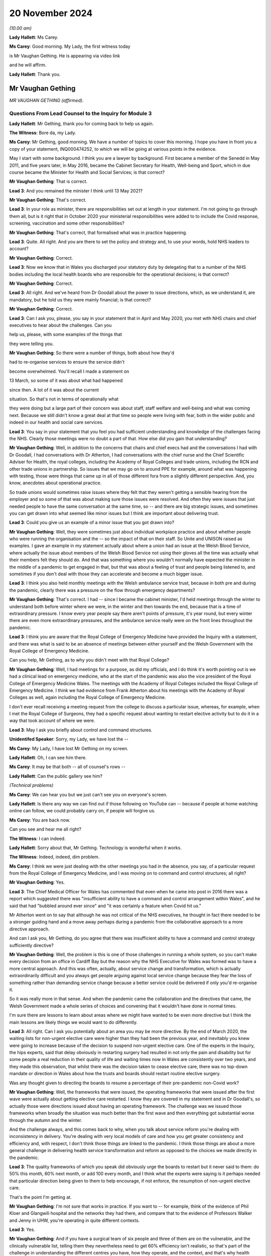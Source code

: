 20 November 2024
================

*(10.00 am)*

**Lady Hallett**: Ms Carey.

**Ms Carey**: Good morning. My Lady, the first witness today

is Mr Vaughan Gething. He is appearing via video link

and he will affirm.

**Lady Hallett**: Thank you.

Mr Vaughan Gething
------------------

*MR VAUGHAN GETHING (affirmed).*

Questions From Lead Counsel to the Inquiry for Module 3
^^^^^^^^^^^^^^^^^^^^^^^^^^^^^^^^^^^^^^^^^^^^^^^^^^^^^^^

**Lady Hallett**: Mr Gething, thank you for coming back to help us again.

**The Witness**: Bore da, my Lady.

**Ms Carey**: Mr Gething, good morning. We have a number of topics to cover this morning. I hope you have in front you a copy of your statement, INQ000474252, to which we will be going at various points in the evidence.

May I start with some background. I think you are a lawyer by background. First became a member of the Senedd in May 2011, and five years later, in May 2016, became the Cabinet Secretary for Health, Well-being and Sport, which in due course became the Minister for Health and Social Services; is that correct?

**Mr Vaughan Gething**: That is correct.

**Lead 3**: And you remained the minister I think until 13 May 2021?

**Mr Vaughan Gething**: That's correct.

**Lead 3**: In your role as minister, there are responsibilities set out at length in your statement. I'm not going to go through them all, but is it right that in October 2020 your ministerial responsibilities were added to to include the Covid response, screening, vaccination and some other responsibilities?

**Mr Vaughan Gething**: That's correct, that formalised what was in practice happening.

**Lead 3**: Quite. All right. And you are there to set the policy and strategy and, to use your words, hold NHS leaders to account?

**Mr Vaughan Gething**: Correct.

**Lead 3**: Now we know that in Wales you discharged your statutory duty by delegating that to a number of the NHS bodies including the local health boards who are responsible for the operational decisions; is that correct?

**Mr Vaughan Gething**: Correct.

**Lead 3**: All right. And we've heard from Dr Goodall about the power to issue directions, which, as we understand it, are mandatory, but he told us they were mainly financial; is that correct?

**Mr Vaughan Gething**: Correct.

**Lead 3**: Can I ask you, please, you say in your statement that in April and May 2020, you met with NHS chairs and chief executives to hear about the challenges. Can you

help us, please, with some examples of the things that

they were telling you.

**Mr Vaughan Gething**: So there were a number of things, both about how they'd

had to re-organise services to ensure the service didn't

become overwhelmed. You'll recall I made a statement on

13 March, so some of it was about what had happened

since then. A lot of it was about the current

situation. So that's not in terms of operationally what

they were doing but a large part of their concern was about staff, staff welfare and well-being and what was coming next. Because we still didn't know a great deal at that time so people were living with fear, both in the wider public and indeed in our health and social care services.

**Lead 3**: You say in your statement that you feel you had sufficient understanding and knowledge of the challenges facing the NHS. Clearly those meetings were no doubt a part of that. How else did you gain that understanding?

**Mr Vaughan Gething**: Well, in addition to the concerns that chairs and chief execs had and the conversations I had with Dr Goodall, I had conversations with Dr Atherton, I had conversations with the chief nurse and the Chief Scientific Adviser for Health, the royal colleges, including the Academy of Royal Colleges and trade unions, including the RCN and other trade unions in partnership. So issues that we may go on to around PPE for example, around what was happening with testing, those were things that came up in all of those different fora from a slightly different perspective. And, you know, anecdotes about operational practice.

So trade unions would sometimes raise issues where they felt that they weren't getting a sensible hearing from the employer and so some of that was about making sure those issues were resolved. And often they were issues that just needed people to have the same conversation at the same time, so -- and there are big strategic issues, and sometimes you can get drawn into what seemed like minor issues but I think are important about delivering trust.

**Lead 3**: Could you give us an example of a minor issue that you got drawn into?

**Mr Vaughan Gething**: Well, they were sometimes just about individual workplace practice and about whether people who were running the organisation and the -- so the impact of that on their staff. So Unite and UNISON raised as examples. I gave an example in my statement actually about where a union had an issue at the Welsh Blood Service, where actually the issue about members of the Welsh Blood Service not using their gloves all the time was actually what their members felt they should do. And that was something where you wouldn't normally have expected the minister in the middle of a pandemic to get engaged in that, but that was about a feeling of trust and people being listened to, and sometimes if you don't deal with those they can accelerate and become a much bigger issue.

**Lead 3**: I think you also held monthly meetings with the Welsh ambulance service trust, because in both pre and during the pandemic, clearly there was a pressure on the flow through emergency departments?

**Mr Vaughan Gething**: That's correct. I had -- since I became the cabinet minister, I'd held meetings through the winter to understand both before winter where we were, in the winter and then towards the end, because that is a time of extraordinary pressure. I know every year people say there aren't points of pressure, it's year round, but every winter there are even more extraordinary pressures, and the ambulance service really were on the front lines throughout the pandemic.

**Lead 3**: I think you are aware that the Royal College of Emergency Medicine have provided the Inquiry with a statement, and there was what is said to be an absence of meetings between either yourself and the Welsh Government with the Royal College of Emergency Medicine.

Can you help, Mr Gething, as to why you didn't meet with that Royal College?

**Mr Vaughan Gething**: Well, I had meetings for a purpose, as did my officials, and I do think it's worth pointing out is we had a clinical lead on emergency medicine, who at the start of the pandemic was also the vice president of the Royal College of Emergency Medicine Wales. The meetings with the Academy of Royal Colleges included the Royal College of Emergency Medicine. I think we had evidence from Frank Atherton about his meetings with the Academy of Royal Colleges as well, again including the Royal College of Emergency Medicine.

I don't ever recall receiving a meeting request from the college to discuss a particular issue, whereas, for example, when I met the Royal College of Surgeons, they had a specific request about wanting to restart elective activity but to do it in a way that took account of where we were.

**Lead 3**: May I ask you briefly about control and command structures.

**Unidentifed Speaker**: Sorry, my Lady, we have lost the --

**Ms Carey**: My Lady, I have lost Mr Gething on my screen.

**Lady Hallett**: Oh, I can see him there.

**Ms Carey**: It may be that both -- all of counsel's rows --

**Lady Hallett**: Can the public gallery see him?

*(Technical problems)*

**Ms Carey**: We can hear you but we just can't see you on everyone's screen.

**Lady Hallett**: Is there any way we can find out if those following on YouTube can -- because if people at home watching online can follow, we could probably carry on, if people will forgive us.

**Ms Carey**: You are back now.

Can you see and hear me all right?

**The Witness**: I can indeed.

**Lady Hallett**: Sorry about that, Mr Gething. Technology is wonderful when it works.

**The Witness**: Indeed, indeed, dim problem.

**Ms Carey**: I think we were just dealing with the other meetings you had in the absence, you say, of a particular request from the Royal College of Emergency Medicine, and I was moving on to command and control structures; all right?

**Mr Vaughan Gething**: Yes.

**Lead 3**: The Chief Medical Officer for Wales has commented that even when he came into post in 2016 there was a report which suggested there was "insufficient ability to have a command and control arrangement within Wales", and he said that had "bubbled around ever since" and "it was certainly a feature when Covid hit us."

Mr Atherton went on to say that although he was not critical of the NHS executives, he thought in fact there needed to be a stronger guiding hand and a move away perhaps during a pandemic from the collaborative approach to a more directive approach.

And can I ask you, Mr Gething, do you agree that there was insufficient ability to have a command and control strategy sufficiently directive?

**Mr Vaughan Gething**: Well, the problem is this is one of those challenges in running a whole system, so you can't make every decision from an office in Cardiff Bay but the reason why the NHS Executive for Wales was formed was to have a more central approach. And this was often, actually, about service change and transformation, which is actually extraordinarily difficult and you always get people arguing against local service change because they fear the loss of something rather than demanding service change because a better service could be delivered if only you'd re-organise it.

So it was really more in that sense. And when the pandemic came the collaboration and the directives that came, the Welsh Government made a whole series of choices and convening that it wouldn't have done in normal times.

I'm sure there are lessons to learn about areas where we might have wanted to be even more directive but I think the main lessons are likely things we would want to do differently.

**Lead 3**: All right. Can I ask you potentially about an area you may be more directive. By the end of March 2020, the waiting lists for non-urgent elective care were higher than they had been the previous year, and inevitably you knew were going to increase because of the decision to suspend non-urgent elective care. One of the experts in the Inquiry, the hips experts, said that delay obviously in restarting surgery had resulted in not only the pain and disability but for some people a real reduction in their quality of life and waiting times now in Wales are consistently over two years, and they made this observation, that whilst there was the decision taken to cease elective care, there was no top-down mandate or direction in Wales about how the trusts and boards should restart routine elective surgery.

Was any thought given to directing the boards to resume a percentage of their pre-pandemic non-Covid work?

**Mr Vaughan Gething**: Well, the frameworks that were issued, the operating frameworks that were issued after the first wave were actually about getting elective care restarted. I know they are covered in my statement and in Dr Goodall's, so actually those were directions issued about having an operating framework. The challenge was we issued those frameworks when broadly the situation was much better than the first wave and then everything got substantial worse through the autumn and the winter.

And the challenge always, and this comes back to why, when you talk about service reform you're dealing with inconsistency in delivery. You're dealing with very local models of care and how you get greater consistency and efficiency and, with respect, I don't think those things are linked to the pandemic. I think those things are about a more general challenge in delivering health service transformation and reform as opposed to the choices we made directly in the pandemic.

**Lead 3**: The quality frameworks of which you speak did obviously urge the boards to restart but it never said to them: do 50% this month, 60% next month, or add 100 every month, and I think what the experts were saying is it perhaps needed that particular direction being given to them to help encourage, if not enforce, the resumption of non-urgent elective care.

That's the point I'm getting at.

**Mr Vaughan Gething**: I'm not sure that works in practice. If you want to -- for example, think of the evidence of Phil Kloer and Glangwili hospital and the networks they had there, and compare that to the evidence of Professors Walker and Jenny in UHW, you're operating in quite different contexts.

**Lead 3**: Yes.

**Mr Vaughan Gething**: And if you have a surgical team of six people and three of them are on the vulnerable, and the clinically vulnerable list, telling them they nevertheless need to get 60% efficiency isn't realistic, so that's part of the challenge in understanding the different centres you have, how they operate, and the context, and that's why health boards are responsible for delivering those operational choices. Nobody wants to under-deliver on performance in this area because in normal times you understand people live with discomfort if they don't receive potentially life-changing treatment. Even more so given what happened in the pandemic.

**Lead 3**: Can I ask you this then. What did do you as minister to ensure -- forget a lack of percentage or a direction that they must X thousand operations per month -- what did you do to ensure that they were actually fulfilling the advice and direction you'd given them to restart it and restart it as soon as they were practically able to?

**Mr Vaughan Gething**: Well, after the frameworks were issued you still have the regular meetings with chairs and chief execs and we did discuss what they would do on restarting that activity. The problem is after we issued the frameworks, Covid started to rise significantly, so our ability to restart the non-Covid part of it actually gets more compromised but by then, and again you see this in the evidence of Phil Kloer and the respective medical directors for Cardiff and Vale Health Board and others, you are starting to see the ability to try and have segregated red and green lanes as well. So you're trying -- and this, again, was something the Royal College of Surgeons urged to try to have a green zone, where you can try and undertake this more elective activity with the backlog that we know is building up, and a red zone where you know, actually, you have to take more precautions and that means your efficiency is compromised.

**Lead 3**: Can I ask you this, do you think that in a future pandemic there should be contingency plans which include a strategy or a plan, call it what you will, for either the continuation of elective care or at least the prompt recovery of it?

**Mr Vaughan Gething**: I think it's helpful to try to learn lessons from what worked well here and what didn't and the challenges you have to go back to, what's the scale of your challenge at the start, how can you then operate safely in elective areas, an (inaudible) pandemic might not be this one. The challenge of having enough testing and understanding how you operate safely and the estate we have are things at the time, but to understand how we got to restart at this point and what we might do better, I think is definitely well worth learning and try to understand how we don't simply accept there'll be a very large backlog and there is nothing we can do about it.

**Lead 3**: Can I ask you then about some of the challenges. In your paragraph 58 you make the observation that your primary focus was to safe lives and protect the NHS. And can I ask you, what did you mean by the phrase "Protect the NHS"? It's your paragraph 58, Mr Gething.

**Mr Vaughan Gething**: I think we're really talking about, and this does go back to, I gave this evidence in Module 2B as well, what had happened in northern Italy really affected me, a first world country with a first world healthcare system that was plainly overwhelmed, with people lying in corridors in a way where the care was neither dignified nor appropriate, and that really bothered me. How do you make sure that doesn't happen? It isn't just about those individuals, I think they'd have a much wider shock and impact in wider society outside the health service as well. So I was always concerned to make sure that the NHS didn't get overwhelmed in that way and that meant that we had to turn off parts of the NHS for that to happen. None of that is comfortable and none of that is harm free, but a much greater harm would have been what we saw in northern Italy.

**Lead 3**: What did you understand the NHS overwhelm would look like? No more beds? No more ICU beds? No GP appointments? What did it mean to you?

**Mr Vaughan Gething**: Well, I thought it could mean everything that we'd seen on our screens. And it's hard to overstate how shocking some of the predictions were about what might happen. If you really can't have intensive care beds, if you really have people who need and would benefit from invasive ventilation and you can't do it, then, you know, more people dying than potentially need to and they die in a very undignified and harmful way itself as well, and that then has a ripple into every other part of the service.

If you look at what we did, there was a ripple into every part of the service as well. If your main part in the hospital system can't cope and is overwhelmed in that way, that ripple is even more significant and we'd have lost more lives from the public and from our staff as well, if that had happened.

**Lead 3**: So do I understand you correctly to -- do I understand this correctly that, for you, if someone didn't get an intensive care bed or wasn't able to be put on a ventilator, that would be an indication that the NHS in Wales was overwhelmed?

**Mr Vaughan Gething**: It's an indication that it's being overwhelmed. In more times you have challenges on staff ratios and some services and they're operating under some stress. What you'd have seen if the whole service was overwhelmed was that you'd have seen large numbers of people not being able to get appropriate care, including people where the NHS could and should be able to act to save their lives. Now, that was the nightmare scenario because actually the harm done to staff who were going into work in those situations would be even more significant than the harm that we know that our staff are living with now from what did happen.

**Lead 3**: We'll come on to look on the impact on staff in a moment, but can I ask you this. Do you consider that during your tenure as minister, the health system in Wales became overwhelmed at any point?

**Mr Vaughan Gething**: No, but that's only because we took extraordinary measures. If we'd tried to run the system as normal then it would have been overwhelmed. That's why we had to take a measured process to turn off parts of the service, we needed to change it to allow the service to still function, and in particular those people with extraordinary need that we saw in both waves 1 and 2.

**Lead 3**: Can we have a look at some of those measures during the course of the next part of your evidence.

And can I start with the framework that you published on 13 March and perhaps if we could have a look at your paragraphs 108 and 109 in your statement, Mr Gething.

Can we have on screen, please, INQ000474242\_32.

If it helps you, Mr Gething, we have them on the screen.

The framework there was published at 4 o'clock on 13 March. It set out a number of recommendations for action which included the suspension of non-urgent care, the prioritisation of using non-emergency patient transport services, to focus on discharge, expedition of discharge of vulnerable patients, and a number of other measures that we're familiar with to all try and plan for what was thought to be coming down the track.

Is that it in a nutshell?

**Mr Vaughan Gething**: Indeed. That shaped just some of what was happening.

**Lead 3**: Can I ask you this, why was this framework not made as part of a direction but was, in fact, just essentially recommendations for local health boards as to how to respond?

**Mr Vaughan Gething**: I think that underplays the significance of doing this in any event. We had a real discussion about whether I should simply direct people to do this or whether it was preferable to issue a framework to allow this to happen and that, again, comes back to the different contexts that health boards are operating in.

Again, I know Phil Kloer indicated that in West Wales the pandemic arrived a little later than in East Wales, for example, so the measures taken in different health boards were different but also, if you look at North Wales -- north-east Wales and north-west Wales, they'd have needed to do different things to get ready for what was happening and that was in the same health board.

**Lead 3**: All right.

**Mr Vaughan Gething**: So there was a real discussion and consideration of it, but issuing the framework in itself was an extraordinary measure. This is announcing that standard parts to the health service are going to be turned off and that is not a usual thing to do. I remember the press conference in announcing this and just getting the dawning realisation of how significant this is going to be.

**Lead 3**: I follow that. You don't want, for example, a West Wales hospital that hasn't been hit yet suspending elective care before they absolutely need to. So is that an example, you would say, of why you don't make it directive but you gave this as a framework as opposed to a mandatory order to the boards?

**Mr Vaughan Gething**: Correct. The situation in West Wales would be very different from Gwent, very different to Gwynedd, so if you have a one-size-fits-all, then you know you'll make things worse in some parts of the service where you don't need to.

**Lead 3**: Now, the briefing that underpinned the announcement of the framework, included, did it not, a reasonable worst-case scenario that critical care capacity simply was not going to match the level of critical care that was likely to be required in Wales?

**Mr Vaughan Gething**: Yes, that was one of the very difficult things. At that point, the modelling was on behavioural science and the expected response of the public, so yes, it was a moment of very real concern for everyone across the healthcare system.

**Lead 3**: I think briefings -- well, the reasonable worst-case scenarios varied, clearly, but at one stage it was suggested that there needed to be a 30-fold increase in critical care beds in Wales and I think, in due course the reasonable worst-case scenario in April reduced that to 900 ICU beds required in Wales and you had, I think you say in your statement, 145 level 3 critical care beds?

**Mr Vaughan Gething**: I can't recall exactly. But I think there's the adult beds with some for children but, yes, nothing like what we're told we might get.

**Lead 3**: Do you consider that entering the pandemic with high bed occupancy and fewer critical care beds for the size of the population in Wales meant that the Welsh hospitals had to surge all the more and put them under even more strain?

**Mr Vaughan Gething**: There was a huge surge that was potentially required. And if you then go back to the pre-pandemic healthcare system, and I think there's quite a lot about wanting more capacity in more areas and our bed numbers compared to European comparators including on critical care, but that requires investment over a longer period of time not just in staff but in the physical layout of your hospital buildings as well. So it did leave us with greater vulnerability than if we were in better position. I think that's undeniable.

**Lead 3**: I think Dr Goodall told us that pre-pandemic occupancy was regularly around 100%?

**Mr Vaughan Gething**: Correct.

**Lead 3**: All right. How did you ensure that there was going to be sufficient critical care capacity given the vast increase in critical care beds that were needed, whichever reasonable worst-case scenario you look at?

**Mr Vaughan Gething**: That was partly the reason for the framework. If you're going -- and at that point we thought the peak would come later and I think I said this in my statement, as in others, about a single peak was expected and we thought we were a good deal more weeks away from the peak than we were in fact. So, actually, if you don't take an approach to try to manage reducing other activity in your system, you can't redeploy your staff, retrain them, and actually get all the resources in place that you need. So there had started to be anecdotal calls from different people but also, and this goes back to some of your earlier questions about chairs, chief execs, and engaging with them, a realisation that we actually need to do something that is more significant than sending a couple of people on a training course.

**Lead 3**: The framework, though, did not provide a model or an estimate of the number of beds that you were looking to free up or that would be required, did it?

**Mr Vaughan Gething**: No, because again that would have been us trying to numerically manage things in a way that would have been artificial but it was about, you've got to turn off lots of this activity to be able to have a plan about how you then retrain people as well, and that was more apparent in, if you like, the three south-east health boards, so Cwm Taf Morgannwg, Aneurin Bevan, and Cardiff and Vale, because they were -- by 13 March, that's where we were starting to see numbers coming that we were anticipating to come in, so actually they were much more interested in how quickly they could flex, but also, because of the hospital infrastructure in those areas as well, with UHW being the biggest hospital in the country by a long way as well.

**Lead 3**: Can I ask you this, if you're going into the pandemic with 145 ICU beds and you know that the modelling says you need 900, how were you going to get that surge if you don't tell the boards: we need another 750 beds? You need to provide 100, Cardiff, you need to provide 100, Morgannwg, et cetera, et cetera, how were you going to ensure you were going to get the 900 if you don't tell them you've got double your capacity or triple it, or you have got to provide another 100 beds?

**Mr Vaughan Gething**: Well, actually, the planning assumptions around that weren't in the framework but those conversations were taking place between Dr Goodall and the system and the system in itself. So the critical care network in Wales wasn't unaware of the reasonable scenario assumptions, and that's part of the reason why lots of people engaged in critical care were actually saying you need to do something and do it earlier rather than later to give us the capacity to flex up for what might be coming.

So, you know, and I'm sure it's in Dr Goodall's evidence and in Judith Paget's evidence as well, because she was the chief exec of Aneurin Health Board at the time we are talking about, about the way in which they understood need to flex up and to build up their capacity in this area and that meant you have to turn it off somewhere else to have the bed stock available and, crucially, the staff available to deliver the care.

I think the other point about the reasonable worst-case scenario, of course, is that that is a reasonable worst-case scenario if all of your other measures don't work and that's the challenge, I think, about your planning assumptions and not being able to assume that everything will work, and what the sort of public response is for something we haven't had to live through before.

**Lead 3**: What I wanted to try and understand, though, was how you were satisfied there was going to be sufficient critical care capacity. I understand Dr Goodall is having these conversations but you, as minister with overall responsibility, how did you know, don't worry, we're going to have enough beds, if the reasonable worst-case scenario comes to fruition?

**Mr Vaughan Gething**: Well, there are two things. The first is in normal times I have regular contact with Dr Goodall as the chief exec of NHS Wales and director general. In the pandemic that's then daily contact about what's happening so there are regular conversations between -- and this is part of it.

The second thing is, the honest truth is that no one can give you the direct assurance that we can have 900 critical care beds in place by a certain point in time. All of your planning and your assumptions are about how you maximise what's possible but it's dishonest to say I was assured we would have 900 critical care beds in place by the start of May because there are so many moving parts and that's partly the worry in making choices. But even if you make the best possible choice available to you, it's still possible that you could live through the disaster you're trying to avoid.

**Lead 3**: Did you get any updates as to how the capacity increase was going? Did they say to you, for example, we're two weeks now on from the framework, we've got 100 extra beds, or 200, or whatever the figure was?

**Mr Vaughan Gething**: Yes, I think you've seen some of Dr Goodall's updates that he provided to me, the daily updates, so that does show that not only was there a daily conversation with him, but I'd look at those sort of figures each day to see what were they reflecting, what was coming through the door, what capacity is being created, and so that is happening in realtime.

I'm sure the Inquiry has available to it all the data and I think they just had examples of it but there is a regular conversation, if not a daily one, between myself and Dr Goodall. I saw more of him than my wife on most days.

**Lead 3**: We have more data than we need on those days, I suspect, so I hear you there.

Can I ask you this, you say this in your statement that at no point during the pandemic were bed capacity limits breached in Wales, the highest overall occupancy rate during your tenure was 86% during September 2020. This included critical care beds, acute beds, field hospitals, private hospitals, community hospital beds but additional surge capacity remained available. Reporting, as I understand it, though, is done nationally. Do you know what the position was in any given health board as to how close or otherwise they were to being full?

**Mr Vaughan Gething**: Yes, I think I have set this out in my statement. Cwm Taf Morgannwg did get really full and that shouldn't really be a surprise because when you think about the hospital estate but also it's the health board in Wales with the largest concentration of least advantaged communities. We know Covid didn't strike communities evenly. So, actually, there was real worry. So there was mutual aid moved around, as well, but that also goes into harm, I'm sure we'll discuss later on, for staff of what they're seeing and what they're doing.

And the statement that we didn't breach capacity is true but it comes at a cost because you had to turn off other parts of the service and, again, it looks different in different parts of Wales. I think Phil Kloer said that they never had to move away from 1:1 ratios in intensive care, whereas a statement from the medical director in Cardiff said that those were stretched, and I know that Professor White has indicated that too. So there is capacity, there is a bed available, but actually your resources are significantly stretched and redeployed.

**Lead 3**: A number of things there, please, Mr Gething. You mentioned Cwm Taf. I think you say in your statement that Prince Charles hospital in Cwm Taf came close to declaring CRITCON 4 as they had exhausted all their capacity but there was still limited capacity in neighbouring local health boards. Were you informed of how close Cwm Taf came to the brink? Is that information you get?

**Mr Vaughan Gething**: Yes. Both from Dr Goodall but also I'm sure it was mentioned by Frank and his deputy Chris Jones, because they were close to the system as well. So the system in Wales is fairly small and that means that relationships with chairs and chief execs and the staff around, it isn't, if you like, the arm's length way that England is managed because it's a much bigger unit.

**Lead 3**: Different size. Understood.

Now, you also mentioned in there though references to the ratios and, you're right, Mr Kloer gave evidence that they didn't breach the 1:1 ratio, University Hospital of Wales said this:

"During the first and second waves ICU nurses frequently worked outside the usual ratio at a ratio of 1:2 or above. In wave 2 there was very limited support staff available to assist."

In fact they had lost the number of staff from the first wave which obviously placed demands on them, and they say this:

"Very few patients were transferred to other critical care units. Unlike in English, Wales' Critical Care Network is not an operational network. Although they had meetings where they were over capacity they primarily managed at that hospital through dilution of nursing ratios run through transfers out through the whole period in question."

Can you help me, what were you made aware of about the state of critical care transfers between either boards or intraboard during the course of wave 1?

**Mr Vaughan Gething**: So I didn't have a report that said: here are the number of transfers that have taken place. It was a more general: here is what we're doing and how we're coping and this is what we're doing and having conversations between staff. So I knew the Critical Care Network would discuss things within its board but also across Wales as well, and that's the point about mutual aid. It isn't a managed central network but it is nevertheless a network of people who understand the pressures other people are coping with.

If Cardiff and Vale, for example, had wanted to transfer patients and ask mutual aid then they could have done that and they would have understood how to do that. It's about how you cope. And that's one of the things I think is really important, it's about how you cope with what is taking place around you, and the various health boards have set out how they did that.

**Lead 3**: If the ratios are stretched, though, 1:2 or above, as they were at the University Hospital of Wales, do you agree, Mr Gething, that it is likely people were getting less than optimal care than they would have done pre-pandemic times?

**Mr Vaughan Gething**: I can't honestly tell you that that definitely did or definitely didn't happen, because in terms of the outcomes, and outcomes that you'd have expected, I haven't looked at that, but actually there's a risk, that's why there are ratios in place, to make sure you can give assurance about the quality of care provided, but I wouldn't want to invent an answer for you counsel.

**Lead 3**: No, I'm not asking you to either but we've heard evidence that once you stretch the ratios, inevitably the attention to detail, which is the hallmark of intensive care medicine, inevitably gets diminished and in doing so you're not providing the same level of care. It follows, doesn't it, that if the ratios are stretched in the way that this hospital had to do, people are not getting the same type of care that they got pre-pandemic?

**Mr Vaughan Gething**: Well, there's an obvious risk not just in the type of care with the nurse ratios but about the outcomes, there's an obvious risk of different outcomes, and that is partly, I'm afraid, what coping looks like when you're flexing up numbers and you have more people who are seriously unwell coming into your system.

**Lead 3**: So if I understand your evidence correctly, you consider that people that needed intensive care got it, albeit with the acknowledgement it may not have been the same level as at a pre-pandemic time. Is that a fair summary, Mr Gething?

**Mr Vaughan Gething**: Yeah, I think that is because, you know, in some parts of system the nursing ratio, the ratios of staff weren't the same, and I think it's important to recognise that, actually, that that's how our system coped with the extra demand that came in.

**Lead 3**: Can I ask you about one of the quotations given by a critical care doctor in Wales to the research that the Inquiry undertook.

Can we have on screen, please, INQ000499523\_22.

Mr Gething, this cannot be and nor is it suggested on behalf of the Inquiry this is necessarily representative. I hope you will take that into account but here is a critical care doctor who told the researchers:

"We knew it wouldn't help because we had come to see what kind of people died of this disease despite escalated care. So we decided not to admit to critical care whereas had they had a different illness, they probably would have been more likely to benefit so we would have escalated. We didn't have enough space to give people a go who had a very remote chance of getting better. If we had had more capacity, we might have been in a position to try."

Were you aware of anecdotal or conversations that were taking place that suggested some people didn't get a chance to get intensive care when otherwise they might have done?

**Mr Vaughan Gething**: No. And that's very upsetting to read because that's a direct impact on an individual but also on a staff team who are making those choices.

**Lead 3**: Do you think there ought to be a mechanism in Wales where that kind of frontline, very visceral experience is relayed to Dr Goodall, Mr Atherton, and the minister, so that they do appreciate that whatever the data says there are the most heartbreaking decisions being made on the front line?

**Mr Vaughan Gething**: Well, some might come to the networks that do exist, so Dr Atherton talking to medical directors, I would expect medical directors to be aware of what's happening on the front line. You know, Dr Kloer was a respiratory physician so, you know, I know that he would have thought about this himself. That's the same position for other medical clinicians and their specialities. I did know that heartbreaking choices were being made because I knew that was inevitable and unavoidable but not specifically, but even in this anecdotal piece of evidence, that there were choices being made directly about whether people were going to be admitted to critical care is different to whether people admitted to non-invasive ventilation, CPAP, which is a different choice based on clinical evidence, but this suggests something different.

**Lead 3**: May I just look briefly at one of the measures you took to try and make sure there was capacity and it's the issue of field hospitals in Wales. I think you say in your statement that you were essentially responsible for ensuring there was the funding for the field hospitals and providing strategic oversight, your words. Can I ask you, what strategy or strategic oversight did you provide?

**Mr Vaughan Gething**: So this is part of the planning assumptions and so I would have talked to Dr Goodall about where we are, about the likely challenges we'll face, about reasonable worst-case scenarios and what we need to provide for, and the field hospital network is part of doing that and you will see that the network shifted over time with the capacity in it. To provide a field hospital you need a building to do it in and you need to have some staff to provide for it as well, and I think you have evidence in front of you about the different model we had in Wales about step up, step down, and not suggesting we'd use field hospitals for extra intensive care which I think was the right call.

So I would then have to go and make a case to the Star Chamber for additional support and I think in my statement I set out there was some push back from the Star Chamber about the scope and scale that was required. So I think that shows that scrutiny is real. And then the network is created and then after the first wave we then have a different and a smaller network of field hospitals available based on our experience going through the first wave as we're going into the second one.

**Lead 3**: Obviously you make the point that once they were built and funded, which was -- really you're responsible for getting the money in, if I can put it like that, the operational decisions about how they were used lay with the health boards; is that correct?

**Mr Vaughan Gething**: Yes.

**Lead 3**: Can I ask you, did you check as to how the field hospitals were being used?

**Mr Vaughan Gething**: Yes, I took an interest. So I knew that in the first wave we'd only had, I think, two or three field hospitals being used. So then in the operational -- then in the discussion I had with Dr Goodall about planning for what was coming next, taking account of the fact we'd had field hospital capacity created that wasn't used and then what would it look like, and that then shifted again as we go into the second wave and we then get vaccination available. So the mission of the field hospital building changed a bit, but in the second wave we did see more people going through the step down care in particular in field hospitals that we couldn't have done on the acute hospital sites that we had.

**Lead 3**: Given that it was a different model in Wales for step down care, was any thought given to using them for non-Covid care or for the re-establishment, for example, of elective care, particularly in wave 2?

**Mr Vaughan Gething**: I think the problem with that is that, you know, elective care often still requires a theatre. And if you require a theatre I don't think a field hospital is the place to go. That's when you're really at: this is the only thing left to do before the whole system collapses.

So the point about rehabilitation and about recovery, that sort of side of step down care, they do make sense, because otherwise you can't do anything. Some of your outpatient appointments could be used there as well. So there are probably other parts of the system and how they can work, yes, but not, I think, when it comes to restarting elective lists.

**Lead 3**: Different topic and that of PPE, please.

You say in your statement that you were the lead minister responsible for PPE. Can I ask you this. Did you understand that FFP3 masks were more protective than the FRSM blue masks?

**Mr Vaughan Gething**: Yes, and I had to learn quite a lot about this really quickly because previous to being a minister I hadn't taken much of an interest in the difference between masks, but understanding the difference was quite important when it came to numbers and stock.

**Lead 3**: And when you came to learn it, when was that?

**Mr Vaughan Gething**: I can't give you a date. I'd be making that up. But actually as we got -- we issued the pandemic stock that we had. So we had a pandemic reserve that was part of a UK arrangement. And actually we thought we had six months' supply. That's what the stock was supposed to be for and of course we went through that a great deal faster than six months. So the urgency of PPE was there throughout wave 1. And certainly by the end of March, early April, it was a growing concern because we could see that we were burning through our stocks in usage terms and then all the points about what is appropriate, and people were fearful.

So the recommendations on appropriate PPE to use, there was always an element of mistrust and people were essentially bidding up for the next stage of PPE protection, so understanding the volumes of each item, how that related to the guidance and recommendation made about appropriate PPE, and where and how you get it, and for me -- and I've said this before -- in April this was a bigger issue for me than testing because our understanding of the utility of testing at the time was different and the capacity of testing at the time was different but if you run out of PPE, if you're frontline staff, then you're in real, real trouble.

**Lead 3**: A number of things I want to ask you about that answer. Can I just ask you this, who was it or which institution was it that led you to believe that FFP3 was more protective than the surgical mask?

**Mr Vaughan Gething**: It was the conversations I had both with Chief Medical Officer office but also then, just in the conversations about supply, so understanding why we had different grades of mask on the supply. So that would be both with -- so, Simon Dean and Alan Brace, who were finance director and deputy chief exec of NHS Wales respectively, but actually those don't really reflect what they were doing. Alan Brace undertook lots of the work with me on the stocks that we had and what they were for and because he'd been in a health board before directly he understood a great deal about the operation of the service, not just from the financial level but the value you got from it, and so I had to pretty rapidly learn the different grades of equipment that we had and what that meant for staff.

**Lead 3**: I think you say in your statement that at a national level you did not run out PPE; is that correct?

**Mr Vaughan Gething**: That's correct, we had some very real challenges in distribution so --

**Lead 3**: You say in your statement also there were initial localised challenges and I wanted to know what did that actually really mean, Mr Gething?

**Mr Vaughan Gething**: There were reports -- some of this came from trade unions as well as from some of the chairs and chief execs in health boards about not being able to get PPE to frontline staff. They had been concerned and worried about PPE reaching them. And I think I also saw a news report that suggested in one part of the system at one point people were wearing refuse liners because they couldn't get gowns.

Now, that's not comfortable at any point in time particularly when there's a pandemic running. And actually to then see on a national level we think we have stocks, it's then about why isn't that stock getting to people on the front line, and so those are questions that I don't just ask Dr Goodall or Alan Brace, those are questions then about, well, I need to know this is happening. And, actually, it came to not so much about how the distribution worked, so part of the reason we used a joint -- the joint service depots that local authorities ran, was that you then had more localised depots of things as well, because of course we had to supply social care too.

So each of those areas where it appeared that stocks hadn't got to the front line was a concern for me because, again, you still get into inadequate PPE should not be what our staff are expected to deal with, even if we think we have national stocks available, but if you have run out nationally then that really is into the scenario where you know you've got to have all the staff you need because you can't protect them.

**Lead 3**: All right, a number of things I'd like to ask you about that.

Can I just take a step back to the pre-pandemic stockpile. I think you've told the Inquiry in previous modules that PPE stockpile planning was incomplete and that the plan, as we know, was for a flu pandemic, and had you had a flu pandemic you would have found it difficult and, of course, extra so given that, in fact, it turned out to be a Coronavirus pandemic.

Dr Goodall told us last week that the supply set aside was inadequate for a Coronavirus. Would you agree with that?

**Mr Vaughan Gething**: Yes.

**Lead 3**: Can I understand from your perspective, did that mean you didn't have the right PPE or didn't have enough of the right PPE or both?

**Mr Vaughan Gething**: I think it was a bit of both. So I think there's the -- I think I covered it in my statement where some of the eye protectors were just not fit for purpose and so some of them had to be destroyed, which is not at all comfortable, and that was from the pandemic stock.

And it's also about understanding the different grades of protective equipment you've got and how quickly you're running through them as well.

So I know there is a lot of focus on masks but at one point we were worried about gloves as well.

**Lead 3**: Yes, I was -- exactly -- going to ask you about that, Mr Gething.

To help you and those that are following, can we have up on screen, please, INQ000214235\_21.

This is a report from the Auditor General about the procuring and supplying of PPE that was done in April 2021 but it looked back to 2020. And I think the plan was for the stockpile and other supplies to last at least 15 weeks; is that right?

**Mr Vaughan Gething**: Yeah, even at the time we thought it would do, and you can see here that it didn't.

**Lead 3**: Yes, exactly. If we look at the gloves about which you were just speaking, you can see that the stock there was at the 1 March, and from the week of 9 March you had one and a half weeks, it only lasted one and a half weeks?

**Mr Vaughan Gething**: Yes.

**Lead 3**: That's probably the worst example on that page, but one can see there, again, nothing like the 15-week supply that you thought you would need to get through the initial stages of the pandemic.

So, clearly, going into the pandemic there was an inadequacy in the stockpile, with which I think you agree?

**Mr Vaughan Gething**: Correct. Although actually, once we got on top of gloves, aprons were a bigger issue. But I spent lots of time worrying about this and it did take up a significant portion of my time as a minister in understanding where we were, where our supply lines were and, you know, our arrangements with other parts of the UK as well in purchasing this as well.

**Lead 3**: I think in fact -- you said aprons but I think it was in fact gowns. Dr Goodall said that you were down to about two days' supply of gowns across Wales.

Putting aside the national position, where you had enough, were you able to monitor what stock was held by each health board?

**Mr Vaughan Gething**: Not personally, because the figures I had -- I looked at the run rate. I eventually had figures about overall stock supply, then at the run rate that they were being issued, and then actually it was for health boards and local authorities to make sure that stock was distributed locally. If I tried to manage that or create a unit to manage that individually, I think we'd have stopped the system from working, bluntly.

But understanding the run rate that we had, so that was -- so how much we were actually going through as opposed to what we thought we'd go through, how does that mean we need to procure, and are we getting enough as well. I think the Audit Wales has lumped together aprons and gowns as opposed to seeing them separately -- but understanding the types of items we needed.

And, you know, with testing and with PPE there were frankly an awful lot of shysters who were trying to make money out of inadequate equipment. The whole world wanted more and some people saw that as an unscrupulous business opportunity, including inadequate equipment.

So the systems we had weren't just about buy anything, it was about buy what we need of the stuff that can actually be used. And in the early weeks and the very real anxiety, we eventually got to a point where we were able to do that, but also the publication of stock I think helped with people's confidence about where we were, and that we were being upfront about it as well.

**Lead 3**: I didn't mean to interrupt you, Mr Gething, but it may be her Ladyship's procurement module will look those that sought to take advantage of the difficulties of which you spoke. But can I ask you about a difficulty that was brought to your attention.

Can we have up on screen INQ000299062\_7.

It's an email sent to you, Mr Gething, from a consultant at a hospital on 24 March, so very early on in the pandemic, and the sender says:

"Complete chaos at our hospital.

"No protection for nurses -- very low [morale] as being asked to care for patients admitted to Orthopaedic wards by medics with respiratory symptoms.

"Masks not being released."

So a direct line in to you there of some very real problems in that particular hospital.

What did you do, personally, to follow up on this and ensure that the problems being spoken of in an email like that were in fact being resolved?

**Mr Vaughan Gething**: Well, I think the email trail that you have shows that I didn't just pass the message on and say "Please deal with this", it was a conversation that I then had with our officials, with Dr Goodall and others, about "Where are we? What's happening?"

And actually, as a minister, when you poke and prod and say "I want to know this", it does almost always deliver a response. So the work that we then had to do on -- because often you just assume that PPE is veil. As a minister you don't normally say "I want to see all of this personally". Then, understanding there is an issue both with how the system's being run, how staff feel, but with PPE as part of it, as a specific part of that -- and I got not just interested but I did something about it, as the email trail I think shows in the rest of the document, and it did lead to a greater structure being put in place where I then had regular updates about PPE stock, how it was done, and it led to me making choices about publication. Not just this individual but this was an issue that was raised consistently by trade unions in the first couple of months as well.

**Lead 3**: Yes. Can you help, how often did you get an email like this, Mr Gething, across your time as minister?

**Mr Vaughan Gething**: Rarely.

**Lead 3**: Okay.

**Mr Vaughan Gething**: So, as I say, the system is small compared to England, so there are people, when you go around and visit, you meet them two or three times, so eventually they feel they can trust you and tell you things. But in the pandemic I did not get a -- regular point-of-contact emails from consultants, including those that I'd met, saying "This is the problem I have in my workplace, can you do something about it?" It's part of the reason that I took it seriously, was this was an unusual intervention from an area of the country that we expected there to be real concern, because of the socioeconomic grading we expected (unclear).

**Lead 3**: You mentioned there I think the TUC bringing issues to your attention. I think one of the things they say in their statement to the Inquiry was that some workers had to resort to wearing bin bags or buying visors, goggles and hairbands on which to hook poorly-fitted face masks. In some places, home-made PPE was donated to workers, the use of which was available sometimes increased their risk of infection and in some cases led to workers being reprimanded.

Mr Gething, we also heard from Jonathan Rees, a pharmacist, who, amongst other things, told us that a local school's DT department started making masks and their own hand gel to provide it to the pharmacists.

Were reports like that being brought to your attention throughout waves 1 and 2?

**Mr Vaughan Gething**: Yes, so in wave 1, not in wave 2.

**Lead 3**: Right.

**Mr Vaughan Gething**: So in wave 1 I'd seen a news report of bin bags being used, which really did concern me. And the email you've just brought up is from the start of -- well, the start of lockdown, March 24th. We'd just gone into lockdown. And -- so, yes, that was part of the reason I took an extra interest.

When we got into wave 2 actually, our procurement and delivery systems I didn't get anything like the same concern at all, and we'd had regularised use of other parts of our system that were making products. So hand sanitiser is probably the easiest example, because lots of people made it, lots of breweries and distilleries ended up making lots of hand gel. You know, I've still got -- still got hand gel items around the house from all the people that made enormous amounts of it. And the making of the visors as well.

So lots of that happened and we had a call-out to the private sector to help us with it. We also had the materials of (unclear) that looked at items to make sure they could be quality assured. So in wave 1 it was a real concern, particularly in the first half of wave 1. Then we had regularised and managed to get enough supply in, including mutual aid from other parts of the UK, that we both received and contributed to. And then I think it was on a more even keel. But it was one of those things where people were always concerned: have I got the right PPE, and will I have access to it when I need it?

And that's why the publication of the stock levels -- that came from a conversation with trade unions. So the RCN, UNISON, Unite, the GMB and the smaller unions, including the ones representing therapists. Those conversations mattered because it did lead to the assurance that I think made a difference.

**Lead 3**: Given the concerns that were raised to you, whether it be by email, in conversations with TUC, with other stakeholders, do you accept that at times in wave 1 it appears that healthcare workers in Wales treated Covid-19 patients with inadequate PPE at potential risk to their own health?

**Mr Vaughan Gething**: I'm afraid that's possible, yes.

**Lead 3**: Finally on PPE, were you aware of issues that FFP3 masks did not always fit women or did not fit people from a non-white ethnicity?

**Mr Vaughan Gething**: Yes. So the problem about fit tests was real, and that definitely did get raised. And it was part of the point about what was being procured and actually about making sure the fit test process was done properly. So people have different size and shape heads, and so were these masks essentially made for big blokes and not for women? What about men with beards as well?

So there were real issues about fit tests for a number of workers. Because, you know, healthcare workers don't come in one simple shape or size. So the fit test process mattered.

That also made a difference about wanting to make sure that we procured items that people could safely use.

**Lead 3**: And what did you actually do then to ensure there was a sufficient variety of FFP3 masks to fit the BAME workers, to fit women, to fit people who had beards? What did you do, Minister?

**Mr Vaughan Gething**: So that came up in the conversations that I had with officials, not just about the stock but, as it became more of an issue, about, "Look, there's an issue about how these masks fit everyone". So again, with the group officials that I worked with and I had responsibility for, we did go through not just the concerns that were being raised but about what was being done. So, you know, that assurance process did take place in direct conversations with the team and the work that shared services were doing on procurement as well. So it wasn't a simple "shrug your shoulders, never mind", it was: well, what are we doing about it? And that's assurance I got from officials.

**Lead 3**: By the time you left your position, were you satisfied that there was a sufficient variety of types of FFP3 masks to fit a broader range of face sizes, shapes, ethnicities and the like?

**Mr Vaughan Gething**: That was my understand, certainly. And actually, in the heat of the second wave, again, I don't recall there being conversations with me about the fact that there was a regular shortage or a shortage of the right type of mask. But I know that it was a regular point about having fit tests done, particularly when you had a new group of staff who needed to be redeployed into areas, as well.

**Lead 3**: Can I leave PPE for a moment and ask about some other topics perhaps before we take our mid-morning break.

Can I ask you, please, about Long Covid. It was known at the start of the pandemic that it was likely there would be long-term effects caused by the virus. Was that brought to your attention? Even if they don't know the specific types of long-term consequences.

**Mr Vaughan Gething**: Yes. So at the start understanding that for most people it would be a mild and transient condition but for a significant number of people, even if a small proportion, it would be much more serious and the recovery was uncertain for some of them. Yes, and the challenge is always then about learning as you're going -- and not understanding what it was going to look like at the outset.

**Lead 3**: Can you remember when it was you became made aware that there was likely to be some long-term consequences? Perhaps even -- not necessarily before it was named "Long Covid" but at least the acknowledgement that there would be a long-term --

**Mr Vaughan Gething**: I can't remember the exact date but I do recall having conversations with the chief therapist and the conversation with her about rehab. So part of this was about the wider system, how it was also about how you help people with rehabilitation from Covid. So it wasn't called Long Covid at the time, but if you obviously know it's something that affects your organs and actually how do you help people, that's -- that's definitely in the rehab space. So I had a conversation with the chief therapist adviser and she was one of the lead people on looking at what we should do to support people with what has become known commonly as Long Covid, with the long-term consequences.

**Lead 3**: In your statement you say that in May 2020 you agreed a national framework for rehabilitation. Does it follow from what you've just said that your conversation with, for example, the chief therapist happened before that framework was brought into being?

**Mr Vaughan Gething**: Yes. Yes. So I definitely had a conversation with her about the work that was being done to deliver a framework before the framework was published. It isn't the way that you learn about those things on the day.

**Lead 3**: Now, in Wales, the approach was to support the rehabilitation of those who had had Covid-19 but were still suffering from its aftereffects. It was decided that that should be delivered at local level through existing primary and community care services. Why was that decision taken in Wales?

**Mr Vaughan Gething**: Because that seemed the most sensible way to do so, given the way our system is organised and run, given the way that A Healthier Wales talks about how we want to run the system. So services that need to be highly specialist, where people need to travel for care taking place, and other services being delivered as locally as possible. And actually I think this really is a space that should be primary care led rather than requiring people to travel to secondary care facilities, and it's then about making sure we have the staff to do it and the knowledge and understanding to do it as well.

**Lead 3**: How did you ensure yourself that that level of care was being provided through primary and community care services?

**Mr Vaughan Gething**: So we have the framework we provide. It's then about our understanding of what is taking place. And so, you know, health boards have the responsibility to deliver on the strategic choices that are made, and I was aware that there were -- as we went through the pandemic there were ongoing conversations about Long Covid and its treatment and also about getting staff equipped to understand what Long Covid was, because it was a new condition for them to see as well. And I know that caused some distress for people suffering with Long Covid, but actually how you get this as a regular part of care that is delivered as locally as possible. And I expect it to be a standard part of the way primary care still work today because there are people with the condition today who will almost certainly get almost all of their care needs delivered in primary care.

**Lead 3**: That May framework I think was updated in October, and can I ask that we have a look at your paragraph 345, Mr Gething, in your statement.

It's INQ000474252\_130.

It may be coming up on screen for you as well, Mr Gething. There you are.

**Mr Vaughan Gething**: Yes.

**Lead 3**: Paragraph 345, you provided the update in October 2020.

"At that time the longer term impacts of Covid-19 were becoming clearer. In Wales we did not have plans to develop rehabilitation centres as in England. It was anticipated that it would be a relatively small number overall of people recovering from Covid-19. Instead, our approach was focused on providing care and support as close to home as possible ..."

Can I ask you about the line that says it was anticipated there would be a relatively small number overall of people recovering. On what was that based?

**Mr Vaughan Gething**: I can't recall who gave the advice but that would have been the advice on the numbers of people who were having longer-term consequences, people who are still having challenge from Covid after 4 and 12 weeks.

The thing about the number of people that had Covid -- I have had Covid twice -- and it's a proportion as opposed to an overall number, and it is then about how you deliver the services people require. We had two national centres in Wales. It would have been convenient for a small number of the population and everyone else would have been inconvenienced.

And equally, if it isn't part of primary care, then essentially you're managing up from primary care into two specialist centres, and I don't think that approach would have worked in Wales and would have been wholly contrary to the method that we'd set out in A Healthier Wales itself.

**Lead 3**: I understand that, Mr Gething. It's not about how you decided then to divide it up geographically but what was the relatively small number upon which you were basing the decision about how to treat and care for people with Long Covid? 1,000, 10%, what was the figure in mind?

**Mr Vaughan Gething**: I can't recall without looking at the statement and going back into the documents, and there's almost certainly ministerial advice around this as well.

**Lead 3**: All right. It's just that Long Covid data certainly wasn't being collected by the ONS until April 2021. And as at that stage, 56,000 people in Wales were being -- have certainly self-reported as suffering from Long Covid. Was that the relatively small number that was being envisaged in this paragraph?

**Mr Vaughan Gething**: I couldn't tell you because, without going through the documents, I'd be inventing an answer and I'm very keen not to do that.

**Lead 3**: All right.

**Mr Vaughan Gething**: From October 2020 till now I think it's fair to say that we have -- because we hadn't been through the second wave in particular as well, we have a larger number of people. It's a much more common condition of significant variants that we'd have anticipated in autumn 2020.

**Lead 3**: All right. Well, let me ask you this. There may be some, in this room even, that think that because you thought it was going to be a small number that's why Long Covid clinics were not set up in Wales. Is that a fair comment to make or not from your perspective?

**Mr Vaughan Gething**: No. And I think if you look at the advice that I received at the time and acted on, the statements I gave, it was actually what's the appropriate model of care to make sure that care is local, to make sure that care is easily accessible. And you help them do what they can do with and for themselves with support, and where they need intervention or support from a healthcare worker that's available as well. So it's really about what you think the right model is rather than wanting to underplay the importance of it.

**Lead 3**: All right. You've set out the rationale for the different approach in Wales. But evidence received by the Inquiry suggests that the Welsh approach means that patients who are referred by primary care to specialised services now end up having to go and see a number of specialists rather than if you had a Long Covid clinic model it would be a more of a one-stop shop.

Did you appreciate that, in setting it up in this way, there may be a need for those who have very many Long Covid symptoms to now have to go and speak to very many specialists?

**Mr Vaughan Gething**: Well, there's always the -- about how you learn from the different models that are available, and I know that Judith Paget has given observance on this as well. I'm always interested in how we learn from the way we got different delivery models and what that means in terms of outcomes in patient experience.

I don't want to get drawn into trying to adjudicate on the right clinical model, because whoever the health secretary is in Wales will have to look at that clinical evidence and listen to patient experience, and I think you have evidence before you in the Inquiry about the engagement did take place between medical officers and the chief therapist adviser and patient representatives living with Long Covid as well.

**Lead 3**: Can you help how, when you were minister, were you provided with information about the numbers of people with Long Covid, if all?

**Mr Vaughan Gething**: So it was both in the conversations that I had about the rehab framework, the focus on Long Covid, the statement that I gave on Long Covid in the October. And I think there was a further conversation that took place in the spring as we were going through. So spring 2021.

So it was the engagement with -- and, from my perspective, the lead person that I spoke to was the chief therapist adviser, because lots of support people required was in the therapy space, but of course -- and there was for some people a medical need as well. That's the challenge you're dealing with. It's not one condition, because it affects people differently, so that's why you need to have a framework that takes account of different need.

**Lead 3**: Do you know whether there was any central reporting of the number of healthcare workers that were diagnosed with Long Covid?

**Mr Vaughan Gething**: It's my understanding that we didn't have that. And so you have this challenge of wanting to understand what happens on a whole system but you've then got to marry up someone's employment record with their individual patient record. You need people's permission to do that. I think it would be really helpful to understand the number of healthcare workers affected but that does mean you've got to get permission from those people to gain access to that information on an onward basis.

**Lead 3**: Do you think that data should be collected by the health boards and then fed up to government or it should be collated nationally?

**Mr Vaughan Gething**: Well, the starting challenge is you've got to agree a consistent way of asking healthcare workers if they've had Long Covid and then whether you want them to self-report or whether you want to access their medical records to understand the interventions given.

Employers, where there is an impact on that person's ability to work, should understand that, and so there may be an opportunity to do something on an anonymised basis, but I still think you'd need to agree that in partnership with the trade union side, because there's always the risk that people fear that if you're looking at how my employment has been affected by a healthcare condition that it's not always for a benign or a positive purpose. I say that thinking back to my own time when I had a real job as a lawyer.

**Lead 3**: I remember it well.

Let me ask you this though. It's not so much about the difficulties in who is going to provide permission or not but who do you say should be the body responsible for collecting the data. Putting all the difficulties with collecting it aside, who is going to do this, Mr Gething?

**Mr Vaughan Gething**: Well, I think really health boards and trusts and employers are the ones that are best placed to collate the data but that would almost certainly come from a national agreement or the Welsh Government on what to do broadly about collecting data but also why. So you're not just collecting data for the sake of it but why and what do we want to understand, how does that help us understand the scale of the problem, understand what to do about it, understand practical approaches to supporting people with Long Covid, and to keep them in the workforce, which I think would be largely the objective. So I think there would be value in doing that, but you need to ask yourself some of those questions first otherwise you'll end up with potentially seven different approaches.

**Ms Carey**: Mr Gething, that maybe takes us conveniently to our mid-morning break.

**Lady Hallett**: It is. I shall return at 11.30.

**Ms Carey**: Thank you, my Lady.

*(11.14 am)*

*(A short break)*

*(11.30 am)*

**Lady Hallett**: Ms Carey.

**Ms Carey**: Thank you, my Lady.

Mr Gething, can you hear me all right?

**Mr Vaughan Gething**: I can hear you fine, thank you.

**Lead 3**: Can I turn to nosocomial infections and the testing of the healthcare workers, and can I ask you this. At your paragraph 295 you set out that at the start of the pandemic, on 21 March of 2020, Wales set an ambition of 6,000 tests a day by 1 April, 8,000 a week later, by 7 April, and 9,000 by the end of April.

Can I ask you, was that a target ambition to cover tests for patients and healthcare workers?

**Mr Vaughan Gething**: Yeah, it was to use the tests in accordance with what we thought the value of testing was at that point in time. So symptomatic patients and workers, yes.

**Lead 3**: Were any of those targets met?

**Mr Vaughan Gething**: No. And I think I explain it in the following paragraph about the unfortunate business with Roche and the way they engaged with us, Wales and England.

**Lead 3**: Yes, you do. It's set out at your paragraph 296, Mr Gething.

But I think in fact by mid-April, 20 April, the 9,000 testing target for the end of that month was abandoned as well.

Do you know how far short Wales had fallen as at 1 April, 7 April and the end of April?

**Mr Vaughan Gething**: Well, apart from the 5,000 that we thought we'd get, I think we also had some issues with supply chain, because -- I'm not sure if this is in my statement or in others, but equipment that had been pre-ordered by Public Health Wales hadn't always arrived and we also had issues with some of the reagents as well. So I think -- without the 5,000, I think we were far short, but I haven't got that in front of me.

**Lead 3**: All right. So you don't know what the position was at 1 April, whether you had 1,000, 1,500, 2,000, what you had by 7 April or what you had by the end of April?

**Mr Vaughan Gething**: I can't tell you offhand but there will be figures available about the amount of testing that we had and how it was deployed.

**Lead 3**: All right.

I ask about testing because clearly it has an impact or an effect on nosocomial transmission and how one tries to prevent acquiring hospital-acquired infection. In Wales, is this right, that the Nosocomial Transmission Group was established on 19 May of 2020, and you say in your statement that that was a group that did not report to ministers.

Why did that group not report to ministers?

**Mr Vaughan Gething**: The group didn't formally report to ministers in the chain, as it were, because the chairs and co-chairs that -- the Deputy Chief Medical Officer and the chief nurse were part of a senior group of officials, and so actually our understanding of what was happening at the time -- I had reports both from the Chief Scientific Adviser for Health, the TUC and TAG group, the chief medical adviser and the chief exec directly to me. So nosocomial transmission was a real concern that was readily discussed with me and it was one of the Chief Medical Officer's concerns about the estate that we had and about the fact that it didn't make for good infection prevention and control.

**Lead 3**: There was evidence, I think, of nosocomial transmission certainly in one of the health boards from as far back as March 2020.

Can you help with why it was that the group wasn't set up then until 19 May 2020?

**Mr Vaughan Gething**: So, nosocomial transmission is a regular feature of healthcare work and the fact that people can get additional conditions whilst they're undertaking healthcare for something different. And so, given we knew it was an infectious disease -- an infectious condition, I understood there would be some nosocomial infection.

And the evidence about what was taking place in March wasn't really revealed until later. I think there's a document in evidence about a study that showed that there was a cluster in Aneurin Bevan that (inaudible) driven by nosocomial transmission. But the challenge is how you get people to adhere to good IPC practice, how you have PPE to help with that and how the estate helps or hinders with that as well.

**Lead 3**: I understand that. In fact it was Public Health Wales that produced a report on 31 March which certainly showed there were outbreaks in Aneurin Bevan, I think, that was consistent with nosocomial transmission.

It's not the fact that everyone acknowledges there may be nosocomial transmission, the question is why it took so long to set up the group, given that it is obvious to all there will be at least some healthcare-acquired infection?

**Mr Vaughan Gething**: Because this is part of how a health service operates, and there should be a focus on good IPC practice as a regular part of healthcare.

So pre-pandemic it was one of the things that I spoke to chairs and others about, about the levels of healthcare-acquired infection that took place. And so there is something about -- it's about practice, it's about how rigorous that is. And, you know, not just, if you're the minister, going on a visit about making sure you roll your sleeves and tuck your tie in but actually what happens as a matter of course. So you don't see, you know, old pictures of, you know, consultants with long sleeves and a tie wound around leaning over people. Actually, it's the (inaudible-cough) that things matter.

The group was there to give a focus to what was happening, to try to draw together what was taking place nationally. So it was a response to what was taking place in front of us.

**Lead 3**: All right. I suppose the question is, really, do you think that response was too slow? Given that you knew at the end of the March that it was happening, that it inevitably always happens, why not set up the group sooner?

**Mr Vaughan Gething**: Because the expectation is that this is what happens normally and you should have -- as in normally you should have people getting on top of nosocomial transmission. And when you see it isn't, it's then what you do about it. There's the normal line management, whether that's the CMO or DCMO talking to medical directors, the chief nurse talking to nurse directors, and then actually, as that didn't -- didn't deliver, this group was set up.

I think it's fair to ask the question about how soon is it set up in a future pandemic, how soon do you actually reiterate the need for fairly rigorous adherence to good IPC practice and the fact that there are consequences for healthcare workers and patients if you don't.

So, look, I'm perfectly prepared to accept that -- even in the moment and at the time, could we have acted earlier? Quite possibly. For the future, it is one of the things that I think is worth doing, about saying: make sure if we have an infectious disease in a pandemic that nosocomial transmission is an early priority, with a rigorous reinforcement of why good IPC practice is essential.

**Lead 3**: All right. Can we have a look at some of the figures, please.

Can I ask that be put on screen INQ000396261.

This is, in fact, a briefing I think provided by the Nosocomial Transmission Group on 15 November of 2020, and it sets out not just hospitals but care homes but I'm obviously just going to focus for today's purposes on hospitals.

As at November 2020, rates there are increasing as community transmission has increased. We can see there during the last week until 8 November there were 210 cases of probable or definite acquired Covid, which represents 3% of all cases diagnosed but 50% of all cases diagnosed in hospitals.

And then set out per board the number of cases and the percentages. We can see there Cwm Taf with the highest number, followed by Swansea Bay.

And indeed, if one goes down the page a little bit, reference to the Public Health Wales data indicating how many patients were Covid positive in hospitals, how many beds were occupied by people who didn't have Covid:

"... around 3.5% are being infected each week by COVID-19 within the hospital environment."

That's presumably across the whole of Wales.

And I think it's this:

"The evidence suggests that properly used [PPE] limits transmission between staff and patients but that transmission is occurring between ...

"Transmission between staff is often seen as a result of a lack of social distancing in non-clinical areas. Although staff should test positive at a similar rate to their local community, one Health Board ... found 24% of staff were positive despite an approximately 1% community prevalence."

When you received this briefing, what steps, if any, did you take to try to ensure that IPC measures were being properly enforced, that there was properly used PPE, that you were limiting, insofar as you were able, Mr Gething, to ensure there was social distancing in non-clinical areas?

**Mr Vaughan Gething**: So I can't recall definitively what I did in response to this particular briefing but I do recall that about this time is when we were going to further iterations of what we would do in the testing, testing around outbreaks, whether at care homes or hospitals, and we knew that we had outbreaks around hospitals where we had undertaken wider testing, and the testing infrastructure was becoming more -- more portable, because this is just on the cusp of lateral flow devices. So I think we'd used lateral flow devices around potential outbreaks as well. So this was around, again, the reiteration of why it's important.

And I think the transition between staff and the lack of social distancing in non-clinical areas, that's really difficult because -- and I wouldn't want this to be seen as a staff not being interested about this but actually it's the pressure they're under and it's what happens when they feel a sense of relief at not being in a clinical area. It's a fairly human response. But there are consequences -- and that's why the rigour in not doing this really matters.

So I recall having conversations with the DCMO and the chief nurse about nosocomial transmissions, had reports they were bringing back from this group and what they were looking to do to try to make sure that our whole system responded.

I can't recall for you whether I had a conversation directly with this about chairs but I know that chairs of health boards raised it themselves about things that they were concerned about throughout the pandemic.

**Lead 3**: May I ask you this. A number of times this morning you've spoken about the conversations you were having, and you've told us about how it's a smaller community in Wales and so perhaps doesn't have the formality that one might otherwise expect, but how are these conversations recorded so people know what it is you've told them that you want done?

**Mr Vaughan Gething**: So if I'm having a meeting with the chief nurse, there will be a brief minute. There'll be a minute of the meeting. It won't capture chapter and verse about what's being done. There are minutes taken of meetings with chairs of health boards. There are -- the conversations with trade unions are more about us agreeing action points at the end of that rather than there being an exhaustive minute of it. So, you know, in the -- in the significant number of documents there should be documents that point out when those conversations are taking place, not just the briefings delivered but also should -- you've got to see practice from those service leaders about what they're asking the service to do.

And the fact that this data wasn't kept secret in that sense, health boards knew they had problems, and in fact the way Test, Trace, Protect was deploying testing resources about outbreaks, again every time was reiterating: there is a reason why this is happening, protect yourself and the people you care for when it comes to the service.

But this is very, very uncomfortable, in the pandemic and now, about understanding that infections on a hospital estate were a real factor in the harm that was caused.

**Lead 3**: I think you have seen that there was a second briefing by the Nosocomial Transmission Group in February 2021 which showed a position that had worsened from the November 2020, with effectively higher rates of nosocomial infection.

Did you put into place any steps between wave 1 and wave 2 to try to reduce the amount of nosocomial transmission, and if so what were they?

**Mr Vaughan Gething**: I can't give you a documentary review now without pointing to a particular document. But I am clear that the Nosocomial Transmission Group directly impacted on conversations with chief execs and chairs about what was happening. And I'm pretty sure it was part of the operating framework, as well, about how people were supposed to be dealing with where we were. And it's not a surprise to me that transmission increased by the time we got to February because we then had a more transmissible variant in circulation across the great majority of Wales. So even if there had been an improvement in practice, actually, Covid was even better at spreading.

**Lead 3**: Yes, everyone understands that that variant was more transmissible. But that might be seen by some to be an easy excuse to explain away what, on one view, is a worsening position from what was already bad in November 2020, to incredibly bad by February 2021. Was there anything done to try and establish whether it was the sheer transmissibility, or whether IPC had improved, or worsened? Do you see the point I'm making?

**Mr Vaughan Gething**: Yeah, and so my understanding is that the Nosocomial Transmission Group and its direct engagement with the service and the leadership around that is what should have made the difference. And, in particular, nurse directors have a lead role on IPC and their health boards, around the practice and the culture developed around it. The challenge is when you recognise something has gone wrong, how you then get back to it, and I know it is, again, one of the points, I think, of learning for the future about the importance of IPC because there's no sugar coating the fact that the position worsened and real harm was caused. So I'm not trying to avoid that; it's an explanation rather than an excuse.

**Lead 3**: A slightly different topic but related. Did you consider or receive any information about the impact of nosocomial transmission on patients who were clinically more vulnerable given that those who are clinically vulnerable are more likely to need to go into healthcare settings to receive their ongoing treatment? Was that brought to your attention at all, Mr Gething?

**Mr Vaughan Gething**: I don't think I had a specific report about nosocomial transmission and the clinically vulnerable but I always understood that people with greater comorbidities that we saw in our hospital estate in the second wave in particular and in even larger numbers and the fact that hospitals were fuller at the start of it because we'd restarted some activity, meant that there was a greater potential for harm.

**Lead 3**: In March 2021 there was a framework for Covid testing of patients in hospitals in Wales. Do you think that that framework was published too late, given the rates of nosocomial infection that we've just looked at?

**Mr Vaughan Gething**: Well, by that point we'd been testing patients on entry into hospitals and during their time in hospital as well. The framework draws together both the updated evidence but also practice that has already been taking place, and that was important both for entry as well as treatment as well as discharge. Discharge had been a real issue throughout the pandemic, and having the confidence of people who no longer had Covid or were no longer infectious before they could be moved.

So the framework in March drew together practice that had already been taking place as opposed to an entirely novel approach where no testing had been taking place before then.

**Lead 3**: You've mentioned a number of times the hospital estate in Wales. Were -- did you receive any requests for funding to increase ventilation, particularly for example HEPA filters or other portable ventilation, to try and assist with that aspect of IPC?

**Mr Vaughan Gething**: I can't recall if I did or if I cleared ministerial advices on that basis but I do know that health boards did manage to install additional ventilation. Again, I know that in Phil Kloer's evidence he points out that in Glangwili you couldn't open windows all the way open -- and there's a good reason for that, but they did manage to acquire additional mechanical ventilation to help with that.

**Lead 3**: Given that you lived through it as minister, do you consider there is a need for more steps to improve ventilation within the NHS Wales estate as a mitigation against future pandemics?

**Mr Vaughan Gething**: Yes, but the starting point is what does the estate look like now and what will it look like in the future, because, actually, it would be a better answer to have a new premises as the main DGH for West Wales rather than retrofitting on to old buildings. But if you can't deliver that entirely new estate then of course you need to take the steps and the measures that you can do.

**Lead 3**: All right. DGH, district general hospital, is that what you meant?

**Mr Vaughan Gething**: District general hospital.

**Lead 3**: Finally this, please, on nosocomial. Were there any investigations set up in your time to investigate cluster outbreaks in hospitals?

**Mr Vaughan Gething**: Yes, so I recall, for example, an outbreak in Wrexham where there was an investigation about why it had happened and how, as well as the testing for a wider group of staff as well. So -- and that approach was being taken where outbreaks took place, but the Wrexham example is one that sticks in my mind.

**Lead 3**: May I, in the few minutes I have with you, Mr Gething, go through a number of discrete topics. The fact that I am dealing with it quickly should not be taken to diminish its importance. It's just there may be other questions that are asked about it around the room.

Can I start with shielding. In Wales, we know that, obviously, shielding was brought in in March 2020 until at least 15 June but, in fact, you did not pause it, I think, on 31 July as other countries did, but extended it to 16 August 2020; is that correct?

**Mr Vaughan Gething**: Well, actually, we maintained at the time we'd already announced. If we'd ended it on 31 July we would have had to bring the end of shielding forward. We had already told people we'd shield to that point in August and I've set that out in my evidence.

**Lead 3**: I think you said you didn't pause it earlier but extended it to 16 August to give, in part, people time to prepare as a result of concerns raised by the Disability Equality Forum and because you were concerned that people felt, to use your words, abandoned not liberated.

**Mr Vaughan Gething**: People were fearful and if we told them everything is fine, go out and about but be careful, I think we'd have had a real challenge if we'd have said we're ending shielding early, because that would have been the message. And, again, looking in hindsight, I think how you manage an intervention like shielding, how you tell people "You are particularly vulnerable so take extra care", and then how you bring people out of shielding is actually really difficult in terms of managing human behaviour. Because, you know, at that point I thought the summer was going to be as good as it was going to get for a while. I didn't quite anticipate the speed of the second wave in the autumn into the winter. But again, it's one of those decisions where there is harm whichever way you look at it, as well as potential benefit.

**Lead 3**: How were the concerns about feeling abandoned, liberated, people being worried about how disability groups would be able to manage the transition, how were they raised with you, Mr Gething, through what fora?

**Mr Vaughan Gething**: So there was a direct conversation with Jane Hutt who was a deputy minister dealing with the sector at the time, I think the Chief Medical Officer attended as well. I even had those conversations, direct reports back around how people felt, and so I had looked at what the feedback we were getting and how you help people to feel that they're being supported, that's both with the volunteers who were in place by then. But the food boxes weren't just, I think, eventually about having a supply, but it's also contact with other people.

And I had to go and see my own mother. And so actually me delivering her shopping meant she saw someone and, you know, regularly having to tell her "I can't come in and I can't give you a hug" was difficult, but I actually got to talk to her. So part of that was about the contact people had and the connection and at the same time not wanting to feel that people are going to be made vulnerable if they have too much contact with other people. If my mother had got Covid, it would almost certainly have been from me, because for a substantial period of time, as well as my duties, I was the only person who was going to visit.

**Lead 3**: May I ask you about data and, in particular, can I ask you about ethnicity data in Wales.

I think you know from the work of the subgroup of the BAME Covid-19 advisory group that there was a disproportionate impact on minority ethnic communities.

Could we have up on screen, please, INQ000227599\_2.

It's the front page, Mr Gething, of a report from the BAME Covid-19 Socioeconomic Subgroup from June 2020.

And if we could just look at the "Racial Inequalities" section:

"The report finds that race inequalities exist in Wales. In light of Covid-19, the lack of or poor quality of ethnicity data has resulted in poor health decisions, and BAME communities face a higher risk of catching and dying from the disease. Also captured are the experiences of racism from specific BAME groups exacerbated by Covid-19 ..."

Did you -- do you agree that going into the pandemic there was a lack of or poor quality of ethnicity data?

**Mr Vaughan Gething**: Yes. So the data fields weren't always completed or pursued. We understood generally what our health service workforce looked like with a higher degree of black and brown people within it than the wider population, and actually people within our communities. None of what this part of the report says was a surprise to me at all.

**Lead 3**: With that in mind, why was the data, though -- if it's not surprising, why was the data so poor, why haven't you and other ministers done something to improve the quality of the data?

**Mr Vaughan Gething**: Well, the quality of the data requires you to invest in it and it requires there to be a response, we had staff alongside understanding why the data matters and what it's going to do. So we set out a series of responses, I think I have covered these in some detail in my statement, about what we were doing to try to improve the data, and it's also why the risk tool was developed, reflective of the fact that ethnicity was a factor in the level of your risk as well. Trying to capture those different fields of data, isn't just about a celebration of diversity in the service, it's practical as well, and that's why in responses we finally had some -- a practical shift behind -- there's a real practical reason to do this in amongst all the other priorities that the service has to deliver.

**Lead 3**: Can I go on in this document to page 8, please, because the recommendation of the subgroup was this. To:

"Take immediate action to improve the quality of recording of ethnicity data in the NHS and across health and social care services to ensure parity of BAME data collection, monitoring and reporting."

What immediate action did you take as minister, Mr Gething?

**Mr Vaughan Gething**: So this was part of the response I set out in my statement in 164, paragraph 164, I go through it in some detail about not just what was happening in the NHS but across the government. So there is more data that's been collected. There are still gaps and there are further steps that are being taken to understand how we improve that data on the workforce.

So it's not as simple as you flick a switch and then two weeks later all the data exists. And frankly, if we had tried to do that in the middle of the pandemic I think we would have got a pretty robust response.

But it is about understanding and improving the data we have for a purpose. And like I said, that purpose is not just borne out in this but it's about who you recruit, who you retain, where they are in the service. Some of that I'm aware of from before my time in public life as well as the reality of where we still are now.

So we're in a better place than we were at the time the report was published but there's a good deal further to go.

**Lead 3**: Do you feel the paucity or lack of the data available to you for ethnicity affected any of the decisions that you took whilst you were minister or had there been better data you might have taken a different decision?

**Mr Vaughan Gething**: I think once the data became aware that different ethnic groups had a higher risk to harm from Covid, if we knew that earlier then we might have made other choices. When we had the risk tool, it was helpful. It provoked individual conversations about what took place. So some of this was about ethnicity data. But some of it also was about occupational segregation as well. So the fact that being a taxi driver or a bus driver meant you had a higher likelihood of getting Covid than being a teacher was evident from the data, but also some of that also overlaid with the ethnicity data as well.

So it's about the wider population in addition to what we're doing in the service. But I couldn't point to an individual example that if we had had better data in February 2020 we'd have made different choices because actually the learning on the differential impact for ethnic groups came during the first wave not before it.

**Lead 3**: In relation to different data, was any department or organisation that you are aware of monitoring the deaths of healthcare workers from Covid in Wales?

**Mr Vaughan Gething**: I saw figures on deaths of healthcare workers at various points in time. So employing organisations were aware, of course, and they reported those deaths. And I can't remember if it was Public Health Wales or if it was through health boards and trusts themselves. But, yes, I was aware that healthcare workers lost their lives and I was aware of the impact that had.

I know sometimes large organisations can seem remote, but in my dealings with chairs I can tell you they really were affected when members of staff lost their lives.

**Lead 3**: A different effect on healthcare workers. You've told us about how the views of the frontline via your conversations with the BMA, the royal colleges, alike, were helpful to you. I think you are aware there was a nursing survey done in November 2020 where 34% of staff felt undervalued by the Welsh Government which was the highest percentage across the UK, and that 74% had seen increase in stress levels. When you were made aware of the feelings of undervalue by the nurses, what steps did you take to try and mitigate or make less bad, I should say, the undervaluing that they were feeling?

**Mr Vaughan Gething**: So I discussed the report with the chief nurse. I'd been caught off-guard by the report because for all of the regular conversations we had, I learnt about this survey when the press release came out. And so actually then, understanding what you do to try to understand why people feel less valued from the headline figure was actually, you know, I placed enormous store on what our staff were doing.

So from my own position, I'd always valued our staff because you can't run the service without them and I valued that because of my own interaction as a patient.

So it's how you get over and understand that people feel bruised and not recognised. Sometimes that's through pay and reward. A lot of the time it's through what you say as well. But I know that the chief nurse had conversations with all the nursing directors and it came up again when I had those conversations with the trade union groups as well.

**Lead 3**: Three short topics I must cover.

DNACPRs, Mr Gething. At any stage of the pandemic whilst you were minister, were you made aware of concerns about blanket or inappropriate DNACPRs being imposed and, if so, what did you do in response to those concerns being raised?

**Mr Vaughan Gething**: Yes, so the Older People's Commissioner raised general concerns about DNACPRs. She didn't give me any specific examples but we did have certainly an instance where a practice had written to people, I think suggesting DNACPRs and that just wasn't appropriate or in line with policy. So we dealt with that not just with the practice and the board but we did then re-issue the guidance and make clear the guidance that had come through the Ethical Advisory Group, and I think the CMO and the CNO wrote out to health boards, medical directors and nurses, but part of the challenge is in how you get over to people the pandemic doesn't change DNACPRs, there should be an individual conversation about that with the person, with their family about what this means, and it was never appropriate to have a blanket policy and I know some disability groups were concerned as well.

So I think we re-issued and reiterated the guidance on several occasions and I certainly publicly dealt with the issue with the general practice that was brought to my attention.

**Lead 3**: Visiting restrictions, please. In your statement you set out that you were very sympathetic to those affected by visiting restrictions, particularly within the maternity setting.

Looking back now, Mr Gething, do you consider that the visiting restrictions struck the right balance between the benefits of visits to patients and their families and reducing the risk of visits bringing in infection?

**Mr Vaughan Gething**: In hindsight I think that we might have done more to enable visits. In the maternity field having whoever your birth partner is, whether it's the other half of a woman giving birth, or not, I think the support for the women giving birth but also -- and I think about this because there was such -- I think about my own life and becoming a parent and if I had been a new parent in the pandemic and not able to go to the scans, you can't get that back, and so there's the challenge of how you then have enough safeguarding place to make sure that you're doing all those things in a way that matters and, in particular, people with cognitive impairments, and visiting is a part how to keep that person well. So our ability to scale up testing to make that safe but to appreciate the harm being done if people can't go there and to balance that with the very real fear that staff had about additional transmission.

So there is always a balance to be struck but I think the chief nurse at the time has reflected on this and I think it's definitely a learning point for the future about how you strike that balance and how you explain it and then how you review the evidence over the different harms that are being done in practice.

**Lead 3**: You said there "with hindsight we could have done more". Can you think of a practical suggestion of what more could be done absent testing being available?

**Mr Vaughan Gething**: Well, we could have used PPE as control measures but you're still dealing with risk and it's the balance of risk as opposed to saying there was no risk. Having -- in particular, if a couple live together and one part of that couple goes in for the scan, there's a fair argument about whether actually you're reducing the risk significantly by only having that person in when they have direct contact with the person they live with.

So I think there is something about that, whether it's a scan or whether it's the ability to go into a neonatal ward if babies are particularly ill. So I think there is something about understanding and seeing them as a unit in the way that we did, late in the pandemic, see households as a unit. And so if you see it in those terms, then actually is the risk being increased to an unacceptable level if both of those people come to scans? And I think that's a good example of where you can say the balance should be in favour of both those people attending whether it's neonatal care or scans or actually giving birth.

**Lead 3**: It means you need to have more PPE in your stockpile going into a pandemic, doesn't it?

**Mr Vaughan Gething**: It certainly would and that is a separate learning lesson for a whole host of reasons, and this is one of them.

**Lead 3**: All right. A final discrete topic is this. I think you've been provided with a copy of the "Locked out: liberating disabled people's lives and rights" report, which although published in July 2021, looked back over your time as minister, and in that report disabled people certainly reported that their access to going to medical treatment and health services was severely disrupted and lots of disabled people reported they were either in receipt of care or awaiting care and felt their health had worsened.

During your time as minister, was any specific work done by you or the department to ensure disabled people could access healthcare?

**Mr Vaughan Gething**: Yeah, I think the challenge is that disabled people covers a wide range of people, people with learning disability, people with physical disability, and many of those are core participants, patients in the service. And so, actually, that group were affected as was the whole population. I think the challenge is our understanding about, for example, how you make sure people are still listened to about their care, how they access that care when lots went to remote services, either telephone or on screen, but the fact that people have capacity to make choices as well.

So I understood why people were concerned about that and the regular reports we had from both the Older People's Commissioner, the Human Rights Commissioner, and, indeed, the disability equality groups that we engage with as well.

So there are a range of things we tried to improve as we went through the pandemic but I think, looking back, it's quite important to learn from what you think you got right and not and how that affects current and future practice.

**Lead 3**: That brings me on to my final question, please, Mr Gething. If you could make one recommendation to her Ladyship for how to improve the healthcare system's response in Wales, beyond having more tests available at the beginning and more PPE in your stockpile, what would your recommendation to her Ladyship be?

**Mr Vaughan Gething**: I think you'd also have to just take out finance, because if you want to improve your estate, you have to spend lots of money on it. I actually think that I've covered this lots in evidence but I think a lot of it is how you make your sure system is as collaborative and as open as possible so you can listen to the real experience of staff and the challenge is how you manage that. And you can't say to tens of thousands of staff, ring the minister up. But it is around culture in the service and I think that really matters. Because you're asking staff to put themselves in harm's way and so how you listen to them and value them I think really does matter.

**Ms Carey**: Mr Gething, they are all the questions I ask but I think we're now going to turn to some questions from the core participants.

**Lady Hallett**: Mr Weatherby.

Questions From Mr Weatherby KC
^^^^^^^^^^^^^^^^^^^^^^^^^^^^^^

**Mr Weatherby**: Good afternoon, Mr Gething, can you see and hear me?

**Mr Vaughan Gething**: I can indeed.

**Mr Weatherby KC**: I'm asking you a short number of questions on behalf of Covid-19 Bereaved Families for Justice UK which includes quite a number of families from Wales, and the two topics I'm going to ask you about have been dealt with to some degree by Ms Carey already, so that will allow me to go very quickly.

First of all, shielding. Ms Carey was asking you about the position of shielding in the middle of 2020. And you deal with it in your statement at paragraph 138. And you were explaining that although shielding was paused elsewhere, at 31 July you continued it in Wales until mid-August and you gave us the reasons why. And that was that you you'd been approached by the Disability Equality Forum and there had been concerns about the abrupt stopping of shielding would leave people feeling abandoned. That's right, isn't it?

**Mr Vaughan Gething**: Correct.

**Mr Weatherby KC**: The question I have is that you note in your statement that the ending of shielding elsewhere in the UK on 31 July and the position in Wales may have caused confusion, and just this. Did you raise this with the UK Government or other devolved administrations and the concerns that you in Wales had about the abrupt stopping of shielding and why you weren't? Did you try to come to an arrangement which would have covered -- persuaded the other -- the UK Government in particular to see the point of view that you'd accepted?

**Mr Vaughan Gething**: Well, the problem is that this was an example of where a decision is made and then announced or, essentially, given to devolved governments. And you either decide that there's more benefit in doing the same or you say, actually, I can't and I won't do that. If I decided to go ahead with pausing shielding, essentially two weeks earlier than had already been communicated, without having a conversation with my own stakeholders in Wales, I think that would have led to a lack of trust. So there's more than one thing. The decision isn't just a shielding choice in itself, it's more than that, and I've expressed before some frustration about the way that some UK Government choices for England were made without there being a prior discussion with all four nations.

**Mr Weatherby KC**: But that was my question. Did you actually have those discussions with the UK Government or did you just -- were you just frustrated that they hadn't come to you first?

**Mr Vaughan Gething**: Well, I was frustrated and it was certainly part of the health minister's call but once the UK Government decided to do that, they never changed their mind once they had announced something, if a devolved government had said: we don't think that's the right thing to do.

**Mr Weatherby KC**: The second and final topic, PPE. And again, Ms Carey has certainly touched on this. Ms Carey put to you the hospital consultant's email from 24 March, the chaos email, where the consultant was raising with you the lack of protection, and lack of masks in particular for nurses. And then paragraph 317 of your statement you assert that on 21 April you publicly noted that Wales only had enough left in the stockpile for a few days and you also indicate that there was an underestimation of how quick PPE would be used, how rapidly supply chains would fail and that some of the existing stockpile was not fit for purpose.

Looking back on it, given what you said earlier this morning about what we saw on our screens from Italy in February, do you think this is something you should have seen coming and you should have addressed the lack of PPE and the distribution issues that you've touched upon, do you think you should have seen this coming before it was raised by the consultant and before it became -- the shortage actually became apparent on 21 April?

**Mr Vaughan Gething**: I think there's a number of different things. The first is that, actually, even with the example of northern Italy we still thought we had a pandemic stock that would last for longer than it did, and until we were genuinely having to deal with it directly it was hard to see that that stock wouldn't last as long as it did or, indeed, that the supply lines would collapse in the way that they did, and by the time we got to March, you know, it was then the contracts simply weren't being fulfilled and that gave us a real problem, and with respect, I don't see how we could at that time have anticipated all of that.

The second point I think is that by the time I made the statement in April, I'd seen what was happening, I was able to indicate we'd come within days of running out of some of the items --

**Mr Weatherby KC**: Yes.

**Mr Vaughan Gething**: -- but we'd also managed to get mutual aid and more stock in, I was getting over that PPE was a real resource that had to be properly used to protect people and it was something that the Welsh Government was taking a significant amount of interest in.

**Mr Weatherby KC**: Yes. But following what you saw on your screens in February, did you actually take any measures in between February and April when you made this announcement in terms of ramping up PPE or checking the PPE you had or checking the distribution measures that you had in place?

**Mr Vaughan Gething**: Yes, and I think I've been through this with Miss Carey and it's in my statement. So I had had conversations with the senior officials that I worked with about the amount of PPE that we had, the run rate we had on that, when our new supplies were coming -- there's the infamous incident of tracking a plane that came in and landed in Cardiff airport and I think they were supplies from China and Cambodia that we got that were essential to us getting PPE. The failure of a flight in Turkey the UK Government said it had procured. And actually, how we managed was a real concern and a real part of my activity as the minister as well as making sure that we got stuff that was usable.

**Mr Weatherby KC**: Yes, but --

**Mr Vaughan Gething**: So it was a significant part of my time, energy and effort.

**Mr Weatherby KC**: But that was going forward, presumably from April rather than prior to April, those measures you've just talked about?

**Mr Vaughan Gething**: No, it came from a conversation, not just the email 24 March, but actually it's a growing concern and something that takes up my time through the end of March and April. It isn't just at the end of April that I suddenly get interested in PPE. I had taken an interest in it because of the reality of how serious an issue it was.

**Mr Weatherby KC**: Final point. In Wales the procurement of PPE was a dual approach where you had the four nations basis where the UK acted as the lead purchaser and you had a Wales-based NHS Share Services partnership I think.

**Mr Vaughan Gething**: Correct.

**Mr Weatherby KC**: How did you ensure, as minister, that those two parallel systems worked together given what you said about the relationship with the UK Government?

**Mr Vaughan Gething**: So PPE was a significant part of our conversations as ministers across four nations, about where it was and, frankly, whether there was enough trust that the UK was procuring on behalf of the UK, that fair shares would be properly delivered. I don't think the UK Government's procurement mission stood up as well as the one that we were responsible for. Others will have their views, but we eventually managed to not just secure supply lines but we provided mutual aid to other parts of the UK in more significant number, and it mattered because we had to procure not just for the health service but also for social care and at the early stages not everyone at a local level trusted the NHS to get that in because so many local supply lines were collapsing.

So it was not a straightforward or an easy conversation to have either in Wales or with other parts of the UK but we eventually reached a position where there was enough trust between different governments and, crucially, enough supply.

**Mr Weatherby**: Yes.

Thank you very much. Those are my questions.

**Lady Hallett**: Thank you, Mr Weatherby.

Mr Wagner.

Questions From Mr Wagner
^^^^^^^^^^^^^^^^^^^^^^^^

**Mr Wagner**: Good afternoon, Mr Gething, my name is Adam Wagner and I ask questions on behalf of Clinically Vulnerable Families.

I want to ask you a few questions all about the pause in shielding, and shielding generally. Picking up on the questions that Mr Weatherby asked you about the decision that you took to pause the pause, if I can put it like that, from the end of July to 16 August.

Would you agree that at that time, so in mid-August 2020, there were no vaccines yet, so many of the most vulnerable people remained intensely vulnerable?

**Mr Vaughan Gething**: Yes. If they got Covid they would have been, yes.

**Mr Wagner**: And would you also agree that it was around this time that children were going to be going back to school which would itself increase the risks of the virus spreading and potentially coming back into vulnerable people's households?

**Mr Vaughan Gething**: I guess children going back to school at the start of September was one of the risk factors. It's also worth reflecting, I think Mr Wagner, that in the middle of August to the end of August, Covid rates were at their lowest, so the risk at that point in time and whether it justified continuing with shielding, and if you're going to give people confidence to do a bit more then actually having really low prevalence rates is the time to do that.

**Mr Wagner**: Yes, and I'm not going to ask you about the decision itself. But just looking at the risk factors. Do you also agree that the end of shielding would mean that shielding people would no longer be eligible for Statutory Sick Pay when shielding, which would mean they would potentially be forced to return to the workplace?

**Mr Vaughan Gething**: The end of Statutory Sick Pay, yes, that was a factor we weren't in control of, because that's a UK construct. But also it would mean that you'd still have to then consider the individual points about risk assessment for workers (inaudible-coughing) as well.

**Mr Wagner**: And overall were those all factors that you were taking into account in that decision to pause the pause?

**Mr Vaughan Gething**: It's a rounded choice. It's not one -- it's not a single factor but it is the shielded population, some of them are at work and still working from home, some of them are not able to work at all because of the nature of their jobs. Some of them are worried. Some of them are just keen to get out and about. I'll give you an example. I -- on a brief family holiday I took, we met someone who sold us an icecream and she was saying how well she felt looked after, but she also said that she was shielded but decided she wanted to go to work.

So it wasn't a requirement, it was an offer of support and the advice about the risk. People still have to make their own choices.

**Mr Wagner**: And just thinking about those risk factors, did you take or ask anybody in the government to take any particular steps to address those particular concerns or to consider what mitigations could be put in place to ease the process of ending shielding so, for example, psychological assistance or assistance with reasonable adjustments in the workplace?

**Mr Vaughan Gething**: So it was part of the communication about the advice on what to do now shielding has been paused, so they had all had a letter from the CMO, and it was the right choice, I think, that the letter came from the CMO not from me, about why shielding has been paused, what this means, where they can continue to get advice and support.

The Welsh Government can't do everything in the workplace about reasonable adjustments, for example, because that's an employment construct we're not responsible for legally, but actually in services we are responsible for then, yes, that was already taking place with what we'd asked employers to do and, indeed, dealing with the private sector it wouldn't have been done by me, but the economy minister about asking employers to think about how they deal with the shielded population.

So we couldn't give a directive but there were regular conversations with employer groups around what we would want them to do and we had a couple of instances where we thought there were problems in practice. A soft rather than a hard choice, if you like.

**Mr Wagner**: Thank you. And just finally, as you decided to pause shielding and moved away from this approach of guiding people and providing support for them to stay at home, did you consider moving away from that approach towards providing more particular information which could assist clinically extremely vulnerable and clinically vulnerable people in assessing and mitigating their own risks so, for example, giving them more detailed evidence about the virus, and the kinds of things they could do to avoid the virus like masks, ventilation, those sorts of things?

**Mr Vaughan Gething**: That evidence was made available, so not only CMO's letter directly advising people on steps and measures but when engaging with health services and advice on how to minimise your risk for patients in particular.

So there was advice and the challenge at the time, you know, you couldn't move without hearing about Covid, and of the clinically extremely vulnerable people that I met, they took very seriously the risk they had and the choices they made.

If there is evidence that people didn't know, I'd be interested in how we learn from it.

**Mr Wagner**: Thank you, those are my questions.

**Lady Hallett**: Thank you, Mr Wagner.

Ms Waddoup.

Questions From Ms Waddoup
^^^^^^^^^^^^^^^^^^^^^^^^^

**Ms Waddoup**: Good afternoon, Mr Gething, I represent 13 Pregnancy, Baby and Parent Organisations, and I'd like to ask you, if I may, about some of the experiences that disabled pregnant women faced.

Ms Carey briefly touched on the "locked out" report commissioned by the Welsh Government's Disability Equality Forum. Paragraph 3.25 of that report concluded that maternity provision was uneven across Welsh health boards during the pandemic with particularly significant impacts on disabled women and the report gives us an example of difficulties that disabled pregnant women had in conveying their genuine needs to be accompanied by an advocate or a partner when visiting restrictions were in place. It also highlighted that the provision of after-birth care by phone was particularly difficult for those who were deaf or had hearing loss.

Recommendations were made within that report and included the suggestion that women be allowed to self-register their requirements and that requests for reasonable adjustments are properly formalised to allow for proper consideration of whether a partner or advocate is needed at appointments.

My question, Mr Gething, is this. What specific measures, if any, were put in place to monitor health boards to make sure that they were identifying those women and pregnant people who needed additional care and support?

**Mr Vaughan Gething**: I think there are two points. The first is that the report was published after I was health minister, so the taking forward recommendations would have been for my successor. And, firstly, the detail you're asking about, the government monitoring that level of detail, that would be pretty unusual and you'd have to have a system in place to do that with lots of reporting.

What we expect is the cultural point about how you listen to women and that the voice of the mother matters about preferences and requirements and the two are different, of course, so -- but to understand what that means in terms of having the best birth experience possible.

So, culturally, I would expect that's what we should do and there's been quite a lot of work done with midwives in particular who want to lead on that cultural change happening for every mother including disabled mothers as well, so -- but there isn't a specific monitoring programme in place for disabled mothers. The monitoring oversight does come from the Chief Nursing Officer, leading with the chief nurse and Chief Midwifery Officer as well, and what is happening in health boards and we intervened in health board areas where we've not been satisfied in practice.

**Ms Waddoup**: Thank you, Mr Gething.

Thank you, my Lady.

**Lady Hallett**: Thank you.

Mr Thomas.

Questions From Professor Thomas KC
^^^^^^^^^^^^^^^^^^^^^^^^^^^^^^^^^^

**Professor Thomas**: Good afternoon, Mr Gething. Can you see and hear me?

**Mr Vaughan Gething**: I can see and hear you now, yes.

**Professor Thomas KC**: I'm representing FEMHO, the Federation of Ethnic Minority Healthcare Organisations.

At paragraph 160 of your statement you note that the risk assessment subgroup concluded that a combination of various factors contributed to the severity of infection including age and ethnicity.

Following this conclusion, were any targeted public health interventions introduced specifically to address health inequalities linked to ethnicity during the pandemic?

**Mr Vaughan Gething**: No. So in my statement I point out that the risk assessment tool was introduced. So this leads from our understanding from the letter from BAPIO, in particular, saying there are problems and there is a disproportionate impact on some ethnic groups. So that's why action is then taken. The risk assessment tool is provided.

On the wider public health challenge we started the pandemic not where I'd want us to be on public health, anyway, and since then our challenge is how we invest in public health and improving public health outcomes.

So I'm not sure if you're asking about wider public health determinants in the population or if you're asking about staff and the work that we did do with the risk assessment tool where ethnicity was a particular factor, and the fact that we knew that it wasn't even -- not every black and brown person had the same risk, but if you look like me or you, you're at a heightened risk compared to some -- a member of the white population; slightly less risk if you are from different ethnic groups but still often a higher risk than the general population.

**Professor Thomas KC**: Given the subgroup's findings, do you believe that addressing health inequality, structural racism and variability in healthcare outcomes should form a core part of pandemic strategy planning going forward in the future?

**Mr Vaughan Gething**: I think it would be sensible to look at those existing healthcare inequalities and the disparity of impact between different ethnic groups. That would be very sensible to do. Even more sensible would be to have this as a standard part of business in the way our healthcare system and wider society works. We know there are different outcomes that are not explained by ethnicity in a positive way -- if you think, for example, of the different experience of black and brown mothers in childbirth, that isn't to do with the pandemic, but those things can be exacerbated in the pandemic.

**Professor Thomas KC**: Okay. Let me move on. Just coming back on to the subgroup's report. At paragraphs 163 to 164, you highlight the disproportionate impact of the pandemic on ethnic minority communities and the importance of capturing ethnicity-based data included on death certificates. Question: once ethnicity-based data becomes available, how was it used to inform decision-making during the pandemic?

**Mr Vaughan Gething**: So the wider ethnicity data and the improvements didn't really take place in the pandemic. If you look at -- I know you've read the statement. It talks about things have been done afterwards as a result of the report. What we did know, for example, was -- I think I mentioned earlier -- taxi drivers and bus drivers as occupational groups outside the health service with the highest rates of mortality, some of those were about comorbidities, there is an ethnicity factor in that as well. So what we're then looking at is how do we make sure there are measures in place to protect different groups? Taxi drivers, for example, we helped cab drivers to have perspex screens, provide an extra barrier for them in place whilst going about their work, and the risk assessment tool is an example of what we did in the health service, but it was then adopted in wider public services in particular, including non-devolved services, the police services in Wales were interested in the risk assessment tool and how they could adapt and use it as well, to try to make sure that people could still be in work but redeployed to areas that took account of their risk.

**Professor Thomas KC**: I think you may have touched upon my next question so I'll skip over that and come to my final area, if I may, and this is on engaging with minority ethnic communities.

Did the Welsh Government actively engage with the black, Asian, minority ethnic healthcare workers, health organisations and community leaders to ensure that information about Covid-19 prevention and treatment and healthcare guidance was communicated in a culturally sensitive and accessible way?

**Mr Vaughan Gething**: We did at various points in time. So not just the work of the subgroups that Professor Ogbonna and Professor Keshav Singhal chaired to deliver the risk assessment tool, but that engagement took place -- and I'll give you examples. When we were looking at vaccination, understanding the different cultural sensitivities around vaccination, around different faith groups, around ensuring that people could have confidence they could take the vaccine, and the work that we did not on a national campaign, some of the discrete campaigns we ran, were about making sure that people didn't just have confidence in the service but we could understand the fears and concerns that people had.

None of that is perfect. I think there are times where other commentators make the mistake of thinking that ethnic minorities are a single community as opposed to a range of different factors you need to take account of. That doesn't mean that we're hard to reach, because we're pretty obvious, it means you've got to make an effort to talk to us in the way you talk with the wider population, and so we definitely did do that and perhaps that example around messaging around vaccination is the best example of a specific communication to try to be culturally sensitive, but I'm always ready to listen and to learn --

**Professor Thomas KC**: Let me come to my last question and it's this. Based on your experience, how could this approach be strengthened to improve engagement and outcomes for minority ethnic communities in future public health emergencies? What can we do better?

**Mr Vaughan Gething**: I think we have got to fix what we do every day, because in the pandemic it's under more stress and strain. You are making extraordinary choices at a pace that no one is comfortable with. But, actually, if you still have a problem with engagement in the first place, if people think, I'm not sure if I trust the health service in the same way someone else does; if you think, if I go into labour will my choices be respected in the same way as another mother next to me, that affects not just how you feel about the service but affects outcomes as well.

And one of the things we definitely need to do is we do need to take a more serious approach to public health inequalities because they map on to socioeconomic inequalities and they map additionally on to race inequalities as well. So get that right, then I think, actually, you're better geared up to properly deal with a pandemic and recognise -- and lots of infectious diseases have a different effect for different people. Not just age and comorbidities, but race is definitely going to be -- I would be surprised in a future pandemic if race isn't a factor but the least you need to do is to consider it at the outset.

**Professor Thomas**: Thank you, Mr Gething.

Thank you, my Lady.

**Lady Hallett**: Thank you, Mr Thomas.

Ms Sivakumaran.

Oh, it's you, Miss Hannett, is it?

**Ms Hannett**: Sorry, my Lady, there is a degree of confusion between my junior and me, but I am asking the questions this morning.

**Lady Hallett**: Thank you.

Questions From Ms Hannett KC
^^^^^^^^^^^^^^^^^^^^^^^^^^^^

**Ms Hannett**: Mr Gething, I appear on behalf of the Long Covid groups and we are very grateful to Counsel to the Inquiry who has asked a number of the questions for which we had permission so hopefully I take this relatively shortly.

In particular I wanted to ask you questions, if I may, on Long Covid services. You referred this morning to the rehabilitation framework and in particular in January 2021 you were provided with ministerial advice on Long Covid which stated that health boards will need to avoid over medicalising people and avoid referrals to unnecessary investigations and increasing unnecessary demand on secondary care.

Were you aware that the advice in that ministerial advice prioritising rehabilitation and discouraging referrals for clinical investigation conflicted with the NICE guidelines which recommended clinical management of symptoms of Long Covid?

**Mr Vaughan Gething**: I'm not sure that's a fair characterisation. One of the things we tried to do, and particularly on the journey to having a more prudent healthcare system, is not to overmedicalise conditions where they don't need to be. That doesn't mean that appropriate clinical and medical intervention should not be undertaken.

So I've never considered the advice to say: where medical treatment is appropriate don't do it, try to manage those people away. But it is about how you try to manage the reality of people's symptoms and how rehabilitation, often therapy services, can help to do that effectively. So, with respect, I don't accept the characterisation that you're placing on the advice I received.

**Ms Hannett KC**: You referred also this morning to discussions with patient representative groups and at meetings with the Welsh Government in February and March 2021, so a little after the ministerial advice we've just discussed, Long Covid Wales raised concerns about the management of Long Covid and asked for Long Covid clinics to be provided. Why wasn't the decision not to open Long Covid specific clinics revisited when those concerns were raised?

**Mr Vaughan Gething**: In listening to people you have to understand what they're asking for and why, and what you can deliver in the service to deliver the best sort of outcomes.

Trying to co-produce a model doesn't mean that one particular side has a veto, and it's still about: is a specialist clinic model the appropriate model to deliver the best care across Wales? I wasn't persuaded that it was; neither were my advisers, and I know you've had evidence on this from Judith Paget. But it's still about learning at what point is specialist intervention appropriate and where should that be? Does it need to be in a named Long Covid clinic centre or is it actually about how our service as a whole understands the needs of the population including people living with Long Covid.

**Ms Hannett KC**: In that respect, in this Inquiry, Professors Brightling and Evans, who are the Inquiry's Long Covid experts, have given evidence that they recommend one-stop clinic in Wales, in other words specialist Long Covid clinics, because the complex and novel multi-system nature of Long Covid requires access to a cluster of skills and knowledge in specialist clinics. So, on reflection, in the light of that evidence, do you agree that it would have been appropriate to introduce one-stop clinics in Wales?

**Mr Vaughan Gething**: I think it's appropriate to look at the evidence and then for that evidence to be put before a minister to make a decision. I'm not going to try to insert myself as a clinical decision-maker. I used to be a lawyer, not a doctor, and I'm certainly not a clinical expert now, but it's one of the things you have to do as a minister, is, where there is more than one clinical point of view you have to consider advice and make a choice, and that is a choice for the current health secretary here in Wales.

**Ms Hannett**: Thank you, my Lady.

Thank you, Mr Gething.

**Lady Hallett**: Thank you very much, Ms Hannett.

I think it's Ms Shepherd next.

Questions From Ms Shepherd
^^^^^^^^^^^^^^^^^^^^^^^^^^

**Ms Shepherd**: Good afternoon, Mr Gething. I appear on behalf of Covid-19 Bereaved Families for Justice Cymru.

I am going to start off with the critical care questions and the evidence you gave earlier the system which was that the system did not become overwhelmed. You also said that an indication of an overwhelmed system is people not getting the care when they needed it.

The families that I represent have given examples of their loved ones not being escalated to the level of care they believe would have saved their lives, in particular Paul Jones gave evidence in this module that his daughter Lauren was not escalated from CPAP to ventilation and then to ECMO because there was insufficient capacity in the system for her to have access to that treatment. That's just one example.

Do you agree that your statement that the system was not overwhelmed is from looking at the data you received but it may not be reflected by the situation on the ground?

**Mr Vaughan Gething**: Well, I think we had the anecdotal evidence that was brought before me today where clinicians said they were making a choice where any might have made a different one in normal times, and I think it's important to reflect on that and what that means. But I never had an instance brought to me where inappropriate choices had been made and that affected outcomes. Being sensitive and understanding how people have suffered loss and bereavement and the question of if something else had happened would my loved one still be here, is important to reflect in way that's sensitive and understands how our whole system works.

So I don't think that changes any of my evidence or the importance of learning from what really did happen.

**Ms Shepherd**: Professor Fong gave evidence to the Inquiry that the data does not tell the whole story and that it does not always reflect what was happening on the ground. You mentioned the example that was given earlier from the critical care doctor. If no equivalent study to that of Professor Fong was conducted in Wales, how were you as health minister able to understand whether the data you were receiving gave you an accurate picture of the pressures on the ground?

**Mr Vaughan Gething**: Well, the picture of pressures on the ground is partly driven by the data but it's also the direct conversations and reporting that take place as well. That's with the chief executive of NHS Wales, the Chief Medical Officer, the Deputy Chief Medical Officer, with the chief nurse, with the Chief Scientific Adviser for Health, the therapies adviser, the chairs and chief execs, the direct engagement with unions and medical colleges. So there's quite a lot of information that isn't just about data but it is about experience and what people are doing on the ground. And as a minister you have to try to understand those things and still make choices. The data is always going to matter but I wouldn't disagree with the view that it's not the only thing that matters.

**Ms Shepherd**: Dealing with the data then, at page 78 of your witness statement you provide screenshots from the daily NHS update showing the critical care capacity in Wales. Did that data show you whether there was the staffing, medicine and other necessary equipment to go with those beds?

**Mr Vaughan Gething**: No, that would have been a separate report. And again, when we're thinking about staffing, we're thinking about: what responsibility do I have? What responsibility does our system have? And how are we making choices about how the whole system operates?

So the compromises you make on turning off other parts of the system so you can redeploy staff, to make sure the beds are staffed properly in this environment, it was never the physical bed that was the biggest limiting factor, it was always the staff to deliver the care.

And it's also about understanding the additional pressure you're under, which is why we changed -- well, I changed the reporting on how you reflect current potential capacity against normal capacity, show the flex that has been used, and that reflects other parts of the system that are not operating as well.

**Ms Shepherd**: Do you agree that just because the global figure across Wales for critical care beds was not breached does not mean that all patients received the treatment that they needed at the relevant time?

**Mr Vaughan Gething**: No. I think you're conflating two quite different things. The global figure not being breached showed that we had more capacity to surge into. Whether people got the appropriate treatment is actually a matter about what was taking place with and for that person. And even in a time where capacity is not breached it's possible for people not to get the care that they need. In the pandemic, and understanding what we were doing and why, it was never brought to my attention, with an individual example or a complaint from not just leaders but the different groups that I met with, that people were not getting critical care they needed that would have made a difference. That doesn't mean it didn't happen but it certainly was never brought to my attention as far as I recall, counsel.

**Ms Shepherd**: Thank you. I'm going to move on to testing now.

To your paragraph 304, you confirm that you announced the policy of routine testing of asymptomatic healthcare workers on 4 December 2020. The UK made that announcement over two weeks earlier, on 16 November 2020. Why was there a delay in Wales?

**Mr Vaughan Gething**: Sorry, you said about 16 November?

**Ms Shepherd**: So it was 16 November when it was announced in the UK, and England. And it was 4 December in Wales.

**Mr Vaughan Gething**: I think you've had an answer on this from previous evidence about LAMP technology being used in England that we didn't have in Wales. So we were able to do this when lateral flow devices were in large number.

And I think if you look at paragraph 303, I point out the Chief Scientific Adviser had been providing updates on the mass testing programme and the availability of lateral flow devices.

So if we'd understood that lateral flow devices were not going to be available any time in the near future, we might have had to make a choice to invest in the LAMP -- which I think is a laboratory form of tech, and the staff to do that -- that would have meant investing in infrastructure and in staff to do that. That wasn't a practical thing to do within two weeks. When we did then though get access to reliable lateral flow tests, that's when the choice was made, because we could deliver it.

**Ms Shepherd**: And although that roll-out was due to be rolled out in full from January 2021, evidence has been provided to this Inquiry, particularly from Professor Kloer, that it was not in fact rolled out until mid-March and as late as July 2021 in some cases.

Do you accept that that that that was an unacceptable delay?

**Mr Vaughan Gething**: Yes, that -- I was surprised by that evidence, because I would have expected for something like that that I'd have been made aware and that Welsh Government officials would have been aware as well about the fact that there was a different choice being made.

As far as I recall, nobody came to me and said, "This isn't happening and nothing is being done about it". So I was surprised at that part of the evidence from Dr Kloer.

**Ms Shepherd**: A follow-up question on that. Did you do anything to investigate into whether the testing regime was being rolled out in a timely manner by the health boards?

**Mr Vaughan Gething**: Well, I saw all the figures that were coming in about the large numbers of tests that were being done and the availability of workforce, so I could see that more and more healthcare workers were getting tested and what that meant in terms of the availability of staff. And that's particularly important as you move into what was a high prevalence time and a rising tide of Covid infections through December and into January.

So understanding that staff are able to work and have negative results is really important.

**Ms Shepherd**: If I could have up on the screen, please, INQ000349686.

Just to locate you in this document, it's the report arising from the Senedd's social care and sports committee's inquiry into the impact of the Covid-19 outbreak and its management on health and social care in Wales, and it's dated July 2020.

A number of recommendations are made, and in particular at page 45 of this document we have recommendations 7 and 8.

Recommendation 7:

"The Welsh Government, working with NHS Wales, must develop a clear plan for regular and repeated testing of health and social care staff, including asymptomatic staff."

And I won't read out the recommendation in full but it sets out some steps to be taken to ensure that there is sufficient testing capacity. Given that the regular testing regime was not in fact rolled out until spring/summer of 2021 in some cases, do you agree that there was a failure to carry out these recommendations?

**Mr Vaughan Gething**: Well, making a recommendation is one thing. You've actually got to be able to do it.

And, you know, the scrutiny is about a challenge for the government. That doesn't mean that you can automatically deliver testing capacity. And I think in evidence you've heard about how Lighthouse labs in particular went through phases where they were reliable, increased capacity, but actually there were also times where there were real problems that affected the care home sector in particular. So delivering testing, and repeat testing, for health and social care staff is a practical challenge that simply making the recommendation doesn't actually help you to deliver.

And we didn't actually have the tools to be able to deliver this in the way that's envisaged until lateral flow devices were available. I wish they were available earlier but the simple fact is that they weren't.

**Ms Shepherd**: I'm going to return then to my last topic of questioning, which is the NHS estate and infrastructure. The chief information officer at Cwm Taf Morgannwg is critical of the inability to extract data from NHS systems in Wales and states that by 24 March 2020 daily laboratory reports were available for NHS sites that could be linked to other hospital datasets but no consideration was given to differentiating community from hospital-acquired infection.

Do you agree that the data collection and processing systems in Wales were insufficient to meet the demands of the pandemic?

**Mr Vaughan Gething**: Well, everyone in our system had to shift. And so, for the pandemic that we faced, what we had, it wasn't sufficient when we started.

And, look, I think the information officer is a high quality public servant who is making a point around what we need to do to improve, but that's the point of it, isn't it? About how you understand what you can't do but will help you to deliver something better. So not being able to link those different parts was important for us to understand healthcare-acquired infection and community infection. Not the only thing but it would certainly have helped us.

**Ms Shepherd**: You spoke earlier about the challenges that the ageing NHS estate in Wales posed for ventilation. When the pandemic struck in January of 2020 you had had a health portfolio since September 2014. What steps had you taken prior to the pandemic to improve the ageing NHS Wales estate?

**Mr Vaughan Gething**: Well, we'd undertaken a number of investments. So the way that healthcare capital works, and I think Dr Goodall has given you some evidence on this as well, is both the amount but then how it's then allocated, what the government supports and allocates, with business cases that are made to us by health boards, and discretionary capital that health boards themselves use. Now that is really often about maintenance. And, you know, there's a significant maintenance challenge in the estate because of the amount and the age of the wider estate. There are some invest to -- invest to save opportunities as well, and those normally require approval at a ministerial level to -- but those are more often to about delivering the more efficient service rather than spending more money, to keep the service running and to deliver improvements in it.

So once I had made the choice early in the term to approve the Grange University Hospital, an awful lot of our available health capital had been spent, so the size of the capital we have available to us helps to govern the sort of choices we can make.

I think in Glangwili, for example, I had overseen and had agreed capital expenditure on improving neonatal provision there. That was particularly useful when it came to parts of the pandemic but that wasn't the reason why I approved it.

So in each of those areas you have to make the best choice available with the resource you have, and as you know, our capital budgets have been reduced in real terms and in cash terms at various points in time overall during my time in the government. And that's the unavoidable truth of the matter. I wish we had more money but we did what we did with the funds we had.

**Ms Shepherd**: Those are the long-term measures. What urgent measures did you take to minimise the impact of the ageing NHS estate on the ability to implement IPC measures during the pandemic?

**Mr Vaughan Gething**: So I think, again, you've heard evidence on this from others, including Dr Atherton and Jean Wright, an example being introducing perspex screens. And that's because, if you think about -- and I go back to earlier evidence on this -- Glangwili hospital is the oldest district general hospital in NHS Wales. So you compare that to the Grange hospital, where you have individual rooms where infection prevention and control should be a much easier thing to do in terms of the shape of the estate.

Now, you can't simply build a new hospital without having the money to do it, and you can't simply say we're closing Glangwili during the pandemic. So to do that you've got to compromise, and so the perspex screens that were installed were a compromise to try to improve IPC practice, to have separation between patients. You've also got things like the way that washing facilities are delivered and shared.

So as our estate has been modernised and retrofitted, you'll see improved IPC practice, for example, in the new Prince Charles Hospital -- well, I say "new", it's been significantly refurbished. Still on the same footprint but the changes in the layout should improve patient experience and IPC, as well as new services that were not envisaged when that hospital was originally built.

**Ms Shepherd**: This morning you discussed how there isn't a control and command arrangement in Wales. Do you think that the Welsh healthcare system set-up, namely where the health boards and trusts have sovereignty and operational control, led to difficulties in ensuring implementation of IPC measures across all health boards and trusts in a uniform manner?

**Mr Vaughan Gething**: I think the challenge is if you simply say "We'll have a central command and control where someone in Cardiff will tell everyone what to do and they must do it" -- you can do that with directions. It doesn't mean you get compliance. It doesn't mean you get good practice. It doesn't mean you get the culture you need in organisations.

I think our model is broadly the right one but it is how you make sure that model works. How, when people are making different choices, that they're clear about the fact they're making different choices through their own executive infrastructure and at board level. And on issues like this in the pandemic, how that is properly communicated to Welsh Government so it doesn't end of being a surprise. It doesn't mean that that will be the wrong choice though.

When you come back to some of the questions I was asked earlier -- the situation in Withybush, in Pembrokeshire, was markedly different to the situation in Wrexham Maelor at various points in the pandemic -- trying to tell people what they must do, regardless of local circumstances, is not something that can always work.

And IPC measures, though, I think the rigour that is attached to those is something where you still are going to need local leadership and local -- not just expertise but local cultural agreement that that's the right thing to do for staff and patients. Even if I made all those choices in my office in Cardiff.

**Ms Shepherd**: Diolch yn fawr. Those are my questions. Thank you, my Lady.

**Lady Hallett**: Thank you very much, Ms Shepherd.

Thank you very much indeed, Mr Gething. It's obvious you spent some time preparing to give evidence and I'm really grateful to you for taking that trouble and for helping us today.

I can't guarantee we won't ask you to come back but I promise you we'll limit the burden we place on you as much as we can. Thank you for your help.

**The Witness**: Diolch yn fawr iawn, my Lady. Thank you.

*(The witness withdrew)*

**Lady Hallett**: Very well, I shall return at 1.55.

*(12.58 pm)*

*(The short adjournment)*

*(1.55 pm)*

**Lady Hallett**: Ms Nield.

**Ms Nield**: My Lady, please may I call Baroness Eluned Morgan.

Baroness Eluned Morgan
----------------------

*BARONESS ELUNED MORGAN (sworn).*

**Lady Hallett**: Baroness Morgan, I know how busy you must be, and I promise you we will finish your evidence today so you can get back to your other duties.

**The Witness**: Thank you.

Questions From Counsel to the Inquiry
^^^^^^^^^^^^^^^^^^^^^^^^^^^^^^^^^^^^^

**Ms Nield**: Can you give your full name, please.

**Baroness Eluned Morgan**: Eluned Morgan.

**Counsel Inquiry**: Baroness Morgan, prior to becoming the First Minister of Wales, you were the Minister for Health and Social Services from May 2021 to March 2024; is that correct?

**Baroness Eluned Morgan**: That's correct.

**Counsel Inquiry**: I think prior to that role you served as the Minister for Mental Health, Wellbeing and Welsh Language from October 2020 to May of 2021; is that right?

**Baroness Eluned Morgan**: That's correct.

**Counsel Inquiry**: And I think when the pandemic began you were the Minister for International Relations and the Welsh Language, a role that you held from December 2018 to October 2020; is that right?

**Baroness Eluned Morgan**: That's correct.

**Counsel Inquiry**: If we can begin today considering the period when you first came into the role of Minister for Health and Social Services in May 2021, so at this point the second wave of Covid had ended and Covid-19 rates in the community were relatively low at that point.

In relation to health rather than social services, that aspect of your portfolio, what were your priorities when you became Minister for Health and Social Services and how did you identify those priorities?

**Baroness Eluned Morgan**: Well, I was still very aware that we needed to continue with the vaccination programme, so that was important. I was very aware that we needed to switch the planned care programme back on, to get back up to speed. There were issues in relation to social care. I was very concerned about Long Covid and the need to make sure we had a good programme in relation to that. I was concerned about making sure that Test, Trace, Protect was still in place when we needed it.

So those are some of the key things that I was focused on.

**Counsel Inquiry**: And did you identify those priorities because of what you knew already from working in government or was it your officials within the Welsh Government, Civil Service effectively, who identified those priorities to you?

**Baroness Eluned Morgan**: So I had a meeting when I first started with the director general of health, who ran through a whole series of challenges that were facing the NHS, and they were numerous, so it was a question then of where do you focus your priorities, where do you focus the attention. I mean, this is a huge brief and it's very difficult to get your head around such of lot of things. So it made sense to try to focus.

**Counsel Inquiry**: If we can look at your powers and responsibilities as Minister for Health and Social Services, and you set out in your witness statement the various areas for which you had responsibility, but you explain that, in terms of the healthcare system in Wales, operational decision-making was the responsibility of the local health boards and the NHS trusts, who had a broad discretion to formulate their own policies, and that your role as minister was limited to focusing on the strategic direction of the healthcare system, approving the health board plans and providing funding. And this Inquiry has heard from the director general at the time, Andrew Goodall, who explained that, as minister, you retained responsibility in a health emergency for preparedness, capacity and increasing capacity and resilience.

We also heard that there isn't a central health emergency organisation that can take national command and control of the healthcare system in Wales. And so can you help us with this, do you think, with your experience having been the minister during the latter part of the pandemic, would there be benefit, in a pandemic situation, either for the Welsh Government to have some greater powers to direct the response of the healthcare system or for some other national body to be able to take command and control of the NHS to co-ordinate the pandemic response?

**Baroness Eluned Morgan**: I think some of that was done centrally, so the vaccination roll-out, for example, was very much centrally driven but now, by now, there is an NHS Executive that exists that didn't exist at the time, so that centralised approach is something that's been developed since then.

**Counsel Inquiry**: I think it's right that the NHS Executive doesn't have statutory powers so it doesn't have the powers to direct the healthcare system, is that right, or is it the minister can use the NHS Executive effectively to give ministerial directions?

**Baroness Eluned Morgan**: So we can -- there are methods of ensuring that the NHS health boards do what we want them to do, including through the framework and including, obviously, through financial means. So we have accountability mechanisms as well so have regular meetings with the health board chairs. And certainly later on I was holding them to account in a very detailed way in terms of what was being delivered.

So accountability is certainly something that I noticed needed to be tightened up and since then there's been an accountability review.

**Counsel Inquiry**: Thank you. You also explained in your witness statement that in the discharge of your ministerial responsibilities for the healthcare system you relied heavily on the advice from the Chief Medical Officer, the Chief Nursing Officer and also the Director General of the Health and Social Services Group.

Did you always feel that you had the information that you needed or did you ever feel that you needed more specific expertise or detailed information on a particular topic?

**Baroness Eluned Morgan**: I think in retrospect I'd have liked to have other views, and that's one of the things that I developed since, was to get to set up a system where we have a ministerial advisory group made up of people who are outside the system, including people from -- who are outside, from England, who are kind of kicking the tyres on how we do things. I think that's something perhaps -- it was very difficult.

Sometimes if you're not in a pandemic you can get to the front line and you can speak to people on the front line and get a sense of what's happening from the front line. It's more difficult in a pandemic because there were rules about who should be going into hospitals. So that kind of triangulation that you can do usually.

But obviously we did have advice and I spoke regularly to different organisations. BMA and lots and lots of organisations were coming in regularly, just obviously on online.

**Counsel Inquiry**: Can we have a look at some of the information and data that was made available to you in terms of hospital capacity first of all. And I think it's right that you received regular emails about hospital capacity, which included a table of the available and occupied beds.

And if we can have a look at one of the example emails that you've provided to the Inquiry. [INQ000479978] Thank you.

This is from 16 June 2021, and we can see there this is an "update from Andrew". I think that will be Andrew Goodall, I assume, the "Minister NHS update for 16 [June]":

"The NHS has had a busier week and started with some visible pressures on Monday, with at one point 7 Level 3 sites. Yesterday felt particularly difficult and consistently across Wales -- with high 'normal' levels of activity and evidence of long handover delays and constraints on patient flow ..."

And says:

"This morning still reported 7 level 4 sites ..."

The Inquiry has heard about different levels in different mechanisms, CRITCON, and so on and so forth. Do you know what level 4 sites meant in this context?

**Baroness Eluned Morgan**: Yeah. I think it's probably worth noting I'd only been in the job a month when this was sent, so I was really trying to learn how the system worked and I wasn't too familiar with how the levels were set, which is why I asked the question, and I didn't quite understand how they could say that some of them were at perhaps a lower level than I expected sometimes, because I knew there was a lot of planned care pressure. But this was about urgent pressure, it was about day-to-day pressure and that's what this particular approach -- the escalation process is about the day-to-day and the pressure on the system on the day, rather than the kind of more planned care concerns that I was starting to be worried about.

**Counsel Inquiry**: So can you help us, what does level 4 mean in that context?

**Baroness Eluned Morgan**: So level 4 means that they are already using the additional bed capacity that needed to be used but level 5 would be the one where actually everybody is in, everybody has their leave cancelled, everybody -- so this was one down from that. But, you know, level 4 was pretty consistent in many places for a long time, and indeed even today the pressures are huge and we have pretty consistent level 4 levels still.

**Counsel Inquiry**: If we can go over the page on that email, please, we can see the table and we've seen a similar table from earlier both in March and in April of 2020, prepared by Andrew Goodall when he gave his evidence, but we can see that the numerical data that you're provided with at this point, and this is really between waves 2 and 3, in June of 2021, and so we can see that you're shown there the number of available beds in critical care and the occupied beds in critical care and how many of those occupied beds are occupied by Covid-19 patients. We can see there is only one Covid-19 patient in critical care at that time.

And we can also see under "Total Beds", on the right-hand side, number of non-Covid-19 occupied beds, there are just over 8,000 occupied non-Covid-19 beds. This is outside of critical care, non-critical care it would appear.

In terms of what isn't shown on that, it doesn't appear from this that you're told what proportion of the non-critical care beds are occupied. We can see that critical care beds occupied 72% but you're not told how much available capacity there is for non-critical care. Would that have been useful for you to know apart from just knowing that you're at level -- that the sites were at level 4? Would it have been useful to know quite how full the general acute capacity was in Welsh hospitals?

**Baroness Eluned Morgan**: I remember on a -- certainly on a weekly basis monitoring this quite closely and just trying to work out how near to capacity we were. So although it might not have been on this particular graph, I remember the note being clear about how many critical care beds we had, and therefore you can work out pretty quickly how many were available to us.

**Counsel Inquiry**: And what about the non-critical care beds, the other activity, of the -- just the general acute beds that would be on a normal acute ward? Would it have been helpful to know how many of those were unoccupied? I think you're only given on here, it appears, just the number of beds that were occupied.

**Baroness Eluned Morgan**: I was very aware that we were very much near capacity.

**Counsel Inquiry**: This table also doesn't give any idea of whether those critical care beds are level 2 or level 3. We've heard about that differentiation. It's intensive care or high dependency care and the staffing ratios that differentiate between those two levels of care, and indeed there isn't any information on this about what staffing ratios are having to be employed, which is another measure of surge capacity and how stretched the critical care units might have been.

Albeit that this is at a time between the Covid surges, by the time that the Omicron surge hit in Wales, would it have been useful to know about staffing ratios in critical care, or indeed the number of patients receiving CPAP, for example, outside of critical care? That's something that we saw that had been -- that data had been collected earlier in the pandemic. It doesn't seem to be here. Were you ever given any information about patients receiving -- Covid patients receiving CPAP and how close that was to capacity?

**Baroness Eluned Morgan**: I can't remember getting that information on CPAP but if you look at the number of Covid-19 patients in occupied beds, you know, they were actually quite low.

**Counsel Inquiry**: At this point, yes, but later in the pandemic when the Omicron wave hit --

**Baroness Eluned Morgan**: Sure.

**Counsel Inquiry**: -- and there were more patients hospitalised, were the data categories -- did they change at that point, when there were more Covid patients? Were you given more detail about the kind of clinical support that was available for Covid patients?

**Baroness Eluned Morgan**: I can't remember getting that information at that time, no. But I was aware that there was a lot of pressure in terms of staffing in critical care, and I was aware, particularly later, that there were difficulties in recruiting to emergency departments in particular and critical care as well.

**Counsel Inquiry**: I think also on here we can't see whether there are any beds available in field hospitals. Were you given information about any available beds in field hospitals, was that something that you were given regular updates on?

**Baroness Eluned Morgan**: No, because I think the kind of -- I think they were included in the health boards' numbers so, you know, there was a surge capacity, effectively, which was counted in these numbers.

**Counsel Inquiry**: Thank you. Aside from this sort of numerical data then, you mentioned before about how difficult it was to go into hospitals and find out what was happening on the ground. How did you hear from frontline healthcare workers about the pressures on the ground aside from the numbers?

**Baroness Eluned Morgan**: So as soon as I was able to enter hospitals I used to do a lot of unannounced visits, I used to just turn up at hospitals, and get a sense from patients waiting how long they had been waiting. I'd manage, in particular, to go into emergency departments and to listen to what people on the front line were saying, and they were always really pleased because quite often if you turn up as a minister they've cleared everything up before you arrive. But what I got was a much more authentic view on pressures and what was going on and I think it was really appreciated because it meant that I could speak to them. You know, if you go in and you're surrounded by 15 managers you don't get to the people who are actually coping with it day in, day out.

And I found that really useful. I did it around Wales quite a lot as soon as I was able to get into hospitals when the levels of the infections had reduced.

**Counsel Inquiry**: And did the picture that you -- that emerged from speaking to those people when you went to visit hospitals, was that a picture that was in contrast to the information you were getting from the purely numerical data, or did those two things marry up?

**Baroness Eluned Morgan**: They definitely married up but what you don't get from numbers is a sense of how people are feeling on the front line, of the pressure they're under, of the intense -- intensity of the work that they're undertaking. I even went out and spent the day as an ambulance worker with the ambulance drivers and, you know, there were people who were breaking down and it really brings it home to you when you realise the pressure they're under. No graph is going to tell you that.

**Counsel Inquiry**: The Inquiry has heard repeatedly that there was a focus in all four nations of the UK on ensuring that the NHS was not overwhelmed. What did you understand "overwhelmed" to mean? What would your measure of the NHS being overwhelmed to be?

**Baroness Eluned Morgan**: I guess there's different ways of describing what "overwhelmed" means. Did we have enough beds? I don't we never ran out of beds but were the people working in the NHS overwhelmed? Yeah, I think there were a lot of people who were working in the NHS who were definitely overwhelmed and I'll never forget speaking to some of the people on the front line about how they were feeling, they were breaking down, and there was a group who came to present at the Senedd, the Royal College of Emergency Medicine, they came to the Senedd and it was really harrowing to hear what they had been going through and how clearly traumatised they were.

**Counsel Inquiry**: Can we move on to a new topic, please, and that's nosocomial infections and IPC measures, infection prevention and control measures in Welsh hospitals.

In your witness statement the first briefing on nosocomial infection rates that you identify is from 30 June 2021. Do you know whether that was the first time that particular issue had been brought to your attention as health minister?

**Baroness Eluned Morgan**: Yes, I'd been in post about a month and a half by that point.

**Counsel Inquiry**: And if we can have a look, please, at the briefing that you were provided with at that time.

We can see that Public Health Wales data for 1 March 2020 to 30 May 2021 indicates 7,127 probable and definite nosocomial Covid-19 infections in Welsh hospitals.

And on page 2 we can see that:

"Health board self-reported data to the Welsh Government outbreak reporting system indicated that from 23 November to 23 June 2021, during the 'second wave', there were 232 outbreaks in Welsh hospitals in which 3387 patients and 1360 members of staff tested positive for COVID-19."

And then we see below that that there's a note that:

"All nosocomial Covid-19 infections are 'incidents of patient safety' and therefore health bodies are obliged to investigate these under Putting Things Right."

I think that was a pre-existing process that existed for patient safety investigations in Wales.

And then below that we can see that there's reference to the national framework on managing patient safety incidents following nosocomial transmission that requires health body to contact patients or their families where harm has been caused.

And then there's a note that potential claim values vary widely. Initial estimates range from £7.7 million to £69 million.

Do you think that this focus on the cost of potential civil claims arising from individual cases rather than adopting a no-blame culture may have deterred local health boards from candour and openness when they were trying to tackle this ongoing problem of nosocomial transmission in Welsh hospitals?

**Baroness Eluned Morgan**: Well, I certainly wasn't aware of a focus on money. I think the focus was far more on how do we make sure this doesn't happen again and trying to learn lessons from the fact that we had high levels of transmission within hospitals. So I am surprised that -- I'd like to think that they weren't focused on money but they were focused on sorting things out so it wouldn't happen again.

**Counsel Inquiry**: I think it's right, isn't it, that the national nosocomial Covid-19 programme, which was about the way that this national framework had been implemented, and it provided an interim report in August 2023 and a final report in 2024, that framework was developed to ensure that local health boards were investigating individual patient deaths from hospital-acquired Covid as a patient safety incident. Why was there no national investigation into the causes of cluster outbreaks in hospitals or the persistent problem of nosocomial transmission in Welsh hospitals?

**Baroness Eluned Morgan**: Well, every single individual case was investigated, 18,630-odd. So every, I think, ours was probably more detailed in terms of why things were happening and trying to make sure that we provided -- that we learnt the lessons and there was a huge amount of work done by the Wales National Framework in terms of making sure that they took account of all of the things that they needed to assess, things like PPE and ventilation and bed spacing and visiting rules, so all of that was in the national framework.

So I think the investigations could not have been more thorough in terms of the numbers of people, every individual being investigated.

**Counsel Inquiry**: But they were investigations into individual cases, weren't they, rather than investigations into the causes of cluster outbreaks within a particular hospital or health board?

**Baroness Eluned Morgan**: Yeah, but it's actually really difficult to get to what exactly is the cause because there are potentially lots of causes and what that group did was to look at all of the potential causes.

So to be able to say definitively "This is the precise cause", I think would have been quite difficult.

**Counsel Inquiry**: You've set out in your witness statement that in May of 2022 you were sent and reviewed two public health reports, one of which was called "Lessons learned from nosocomial outbreaks, September 2020-April 2021".

I don't think we need to get that up but it shows that nosocomial infection rates in Welsh hospitals were worse in wave 2 than in wave 1, and the conclusion on page 8 of that report was that not all lessons identified at the end of wave 1 were actioned successfully.

Were you concerned on reading that that this meant nosocomial transmission in Welsh hospitals may have led to a significant number of preventible deaths in wave 2?

**Baroness Eluned Morgan**: Well, I think it's important to note that some lessons were learnt, the spread of asymptomatic Covid, for example. So there were lots of lessons that were learnt, but the fact that we had a follow-up report to find out why they hadn't implemented the recommendations of the first wave is something that probably needs to be explained by the health boards.

**Counsel Inquiry**: What steps did you take as health minister to try to address the problem of nosocomial transmission in Welsh hospitals?

**Baroness Eluned Morgan**: Well, we were very strict in terms of visiting. So we had to make sure that those kinds of measures were put in place. There was a lot of support in relation to ventilation by the NHS Wales Specialist Estates Services, because I knew that there were lots of people who thought that we needed -- we had a very old estate and that is very difficult so lots of our wards are open wards, they're not individual wards, and obviously it's much more difficult then to stop the spread.

Making proper use of PPE, making sure that there was good bed distancing, all of those things were things that were brought up in that Wales National Framework so there were opportunities. People knew what they should be doing but actually if you've got quite an old estate it is much more difficult to control the spread than if you are able to isolate people in individual wards.

**Counsel Inquiry**: Given that shielding people and those more clinically vulnerable to Covid-19 were going to be at higher risk from contracting Covid infection and also likely to be frequent users of healthcare, were there any efforts made to identify or monitor the number of clinically vulnerable and shielding people who had contracted Covid-19 within healthcare settings? Do you know?

**Baroness Eluned Morgan**: Well, all of that would have been monitored, I assume, on the ward themselves by the people who were responsible for the operational duties within particular wards, so that should have been on their notes.

**Counsel Inquiry**: You've set out in your witness statement that when the Omicron variant arrived in Wales you were particularly concerned about the impact that this more transmissible variant could have on nosocomial transmission rates. Did you consider at that point that it may be necessary to have a review of IPC measures to ensure that the right protections were in place in hospital settings?

**Baroness Eluned Morgan**: It was something that I discussed with the Chief Medical Officer. We did tighten up some of the rules just before Omicron hit so we actually actioned some things prior, you know, as soon as we knew that Omicron was present in the country. So measures were taken at that point.

**Counsel Inquiry**: You mention there that one of the measures you focused on in particular was visiting, in relation to trying to address nosocomial transmission rates. So if we can look a little at some of the changes that you made to the hospital visiting restrictions when you were minister.

You've set out within your statement that you saw it as quite important to allow local healthcare providers to depart from national guidance on visiting in response to local transmission rates although that would necessarily create some inconsistencies in approach across Wales.

Can I ask you this, did you consider any specific communication strategies or other measures to try to help explain to affected families why these variations were occurring and particularly at points when wider societal restrictions were lifting but visiting restrictions were remaining in place?

**Baroness Eluned Morgan**: There was -- there was a huge amount going on at this time and obviously the key thing was to communicate with the people who had to implement the rules. So getting the guidance out to the people responsible for implementing was the most important thing. And then, secondly, obviously, to make sure that those who needed to visit understood why.

But the fact that there was a kind of national guidance but there was a degree of flexibility locally meant that there was an opportunity for health boards to respond to local circumstances. So, you know, Covid went through in waves around the country and whilst it would have made sense in some areas to tighten things up, and this happened on a number of occasions where health boards just saw a wave coming at them and they tightened everything up, they stopped -- they restricted visiting for a short period and then they loosened up again. And we thought that that approach made sense which gave the flexibility. But obviously there were times when we needed to be sensitive to some specific cases.

**Counsel Inquiry**: Were you provided with or did you request any advice or supporting information from IPC experts about the contribution to nosocomial transmission rates from visitors coming into hospital, to what extent was it the case that visiting restrictions impacted the number of nosocomial transmissions that seemed to be taking place in Welsh hospitals?

**Baroness Eluned Morgan**: I think we were really aware because of what we'd seen particularly in care settings that sometimes some care workers moving from place to place actually was part of an increased risk. So if that was true for professional workers then the same would obviously be true for people who were not professional workers, so we were already sensitive to it, and learning the lessons from the first wave where we saw those -- that happening in some instances.

**Counsel Inquiry**: Can I ask you specifically about visiting guidance for maternity services and for pregnant women. I think you were responsible for amendments to the visiting guidance on 9 May 2022. This was the first time that the guidance specified that a birthing partner was not to be counted as a visitor and this was over a year after England had made this distinction between birthing partners or support, birthing support, and visitors in their guidance. And I would like to ask whether you consider the guidance for Wales should have always specified from the first guidance that birthing partners were partners in care and not to be counted as visitors?

**Baroness Eluned Morgan**: If I had my time again, I would definitely have introduced that earlier.

**Counsel Inquiry**: I think -- thank you. Do you consider now, looking back with the benefit of hindsight, that the visiting restrictions generally in Welsh hospitals, not just in relation to maternity, but that they struck the right balance between the benefits to patients of having visitors and supporters, and reducing the infection risks of visiting? Do you feel that the balance was struck in the right place?

**Baroness Eluned Morgan**: Not when it came to maternity. I think we also discussed, I remember, as a cabinet, people who were perhaps receiving a diagnosis where it was possible that they'd have cancer, that probably we should have been more flexible in that kind of instance as well.

So I think there are a few instances where we might have done things slightly differently. But the fact that there was a clear national guidance but the flexibility locally to respond, I think that was probably the right thing at the time.

**Counsel Inquiry**: If we can move on to a new topic, please.

You mention that one of your priorities on coming into office was the recovery of elective services and planned care. When you came into post in May 2021, what did you understand to be the primary reasons for the backlog of patients awaiting diagnosis and treatment for conditions other than Covid-19, and what were the main obstacles to recovery of elective care at that time?

**Baroness Eluned Morgan**: Well, we've been very clear that the focus should have been on urgent cases, on cancer, and there was huge -- and non-emergency services obviously. And in Wales you have a situation where we don't have many major cities, so it was really difficult to have planned care separate from emergency care. And so emergency care knocked out planned care quite regularly, and that clearly caused a problem.

But I think, you know, there was lots going on in health at the time, it wasn't just about planned care. In Wales we have 2 million contacts a month, in a population of 3 million people, in the health service. The demand on the service is enormous. And so you have to remember the context of having to keep all of that going at the same time as well.

**Counsel Inquiry**: For winter 2021-2022, the winter plan that you announced for that period was clear that, due to that projected increased pressure on the NHS, the number of patients receiving planned care would reduce. You said this:

"On planned care, we will be straight with the public and explain that it will be tough to work through the high numbers on our waiting lists over the winter, and we may need to flex the system and reduce the numbers receiving planned care treatment if the pressure on the system continues to mount."

Was there any consideration given to using field hospitals or independent sector facilities as elective hubs to enable elective care to continue through that winter?

**Baroness Eluned Morgan**: Well, when it came to field hospitals, the issue with field hospitals wasn't the beds it was having the staff to be able to operate the beds. So the problem doesn't go away just because you can provide field hospitals, you still have to provide the staff. So that was the problem there.

When it came to the private sector, there's got to be an understanding of the number of beds in the private sector in Wales. We have 172 beds in the entire private sector in Wales. So whilst in England I think they used about -- they cleared about 18% of their waiting lists through the private sector, we had 172 beds. So we even -- and we did use the private sector, but obviously there's not much to use there, and we did actually use some private capacity in England as well. So it's not as if we didn't do it, it's just that actually the provision is a long way from Wales, and that definitely made a difference.

**Counsel Inquiry**: Can I ask you about the issue of health inequalities in terms of elective care. You refer in your witness statement to an evidence paper prepared for the Health and Social Care Committee investigation into the impact of the waiting times backlog on people in Wales. That paper I think was prepared in February of 2022, and it noted that investment to increase capacity had not been provided until 2021, and also that deprived areas faced disproportionately large waiting lists per head of population compared with the least deprived areas.

Can I ask whether you took any steps as health minister to address that health inequality in relation to elective care specifically?

**Baroness Eluned Morgan**: Well, I mean, that wasn't anything new. The demands -- you know, we have an older, sicker, poorer population, and it is concentrated in various parts of the country. So we went into the pandemic with people in those areas facing longer waiting lists anyway.

I think the other thing to note is, for example, it's quite difficult to recruit sometimes into some of those areas, particularly into rural areas, so -- you know, people -- a lot of medics want to be in cities, and that makes it much more difficult.

And I think the other thing that's worth noting is that the challenges of delayed transfers occur, and that was becoming an increasing problem, particularly if you can't -- if you can't separate out planned care from emergency care, like you can in big cities, where you have two hospitals in a similar area, that is really challenging. So we are developing surgical hubs now but they have to be developed on -- very much on a regional basis rather than it -- within health boards, because there's just -- you know, we just don't have the population base to hold those.

So those have been developed since, are being developed, but it's a new approach because you need it to happen on a regional basis and that is something fairly new in our system.

**Counsel Inquiry**: The Inquiry has heard from two experts in orthopaedic surgery, Professor Metcalfe and Ms Chloe Scott, and I think a transcript of their evidence has been provided to you. They explain to the Inquiry that the delivery of restoration of elective care in Wales was significantly delayed compared to what was happening in England, and Professor Metcalfe told the Inquiry that the first guidance document on recovery of elective care was -- orthopaedic care was released in 2022, and the Welsh guidance document was much more vague than the NHS England equivalent, and it, importantly, was not linked to any financial incentives. And consequently, treatment delays in Wales were, in the words of Professor Metcalfe, absolutely huge.

Do you think that the Welsh Government should have planned to recover elective care sooner in the pandemic and taken steps to incentivise the local health boards who were able to restore elective services?

**Baroness Eluned Morgan**: I do think it would have been better to have perhaps come up with the plan sooner. I'm not sure if it could have been implemented sooner with the pressures that the system was under.

So our system is not one, currently, that is driven by financial incentives. There's an understanding in some quarters that that perhaps sometimes leads to unintended consequences, but I think also that there was a need for not just us to be more deliberate in terms of ensuring that we knew exactly what was going on within these orthopaedic hubs, but, more than that, the health boards needed to know what was going on. So, again, I did one of my unplanned visits to an orthopaedic hub, on a Thursday afternoon, and I found there were 13 surgeons not working. They weren't there. So, you know, the monitoring, the management was not happening in the way that it should have been happening.

**Counsel Inquiry**: That brings me on to my next question, which was whether the Welsh Government monitored elective or planned care during the pandemic. Was it counted separately, if I can put it in that way? Was there a monitoring of how much activity was going on?

**Baroness Eluned Morgan**: Well, I initiated very, very careful monthly monitoring, where I asked for details on what was going on, how long the waiting lists were coming -- how quickly the waiting lists were coming down, particularly for those longest waiters. So, you know, I personally got really involved in monitoring what was happening on a monthly basis in terms of the planned care programme, because it wasn't going in the way that I'd hoped.

**Counsel Inquiry**: Do you think that future pandemic plans should include a specific strategy for the continuation or at least the prompt recovery of elective care?

**Baroness Eluned Morgan**: I think having a plan is easier than actually making it happen, particularly if you can't separate out planned care from emergency care. And that was one of the real difficulties for us. You know, we didn't have the private hospitals to the extent they did elsewhere. We didn't have the orthopaedic hubs, although, you know, the orthopaedic surgeons gave really clear direction in terms of what they wanted to happen. But again, you know, I visited the -- one of the few orthopaedic hubs that we had, and they weren't working. So, you know, I do think people have to be held to account within a system.

**Lady Hallett**: Did you discover why they weren't working?

Forgive me, I'm losing my voice.

**Baroness Eluned Morgan**: I did -- I was given an explanation.

**Lady Hallett**: It sounds as if you didn't accept it.

**Baroness Eluned Morgan**: It wasn't what I expected to see and I took steps afterwards to make it clear that things had to change.

**Lady Hallett**: So it wasn't that they were off sick or anything?

**Baroness Eluned Morgan**: They were not.

**Lady Hallett**: Whatever the explanation was, it was not a satisfactory one?

**Baroness Eluned Morgan**: It was not a satisfactory one.

I'm happy to send, perhaps, the letter that I wrote, to you. It might be of interest.

**Ms Nield**: If we can move on then to some questions, please, about shielding. I think it's right that the shielding programme in Wales was paused in March of 2021, so it was paused when you came into post as Minister for Health and Social Services. And, in fact, it wasn't reinstated during your tenure as minister, I think that's right, but I think there were, certainly at least two occasions, when you received advice from the Chief Medical Officer for Wales as to the position of people on the shielded patients list and you were given the -- given some advice or some options about either reinstating the shielded patients list or, indeed, closing the shielded patients list.

I think in July of 2021, in the light of the planned relaxations for the general community, in terms of Covid restrictions being relaxed, the Chief Medical Officer advised you that the shielding programme should not be reinstated but he intended to write to the clinically extremely vulnerable advising them to take extra care to minimise their exposure to the infection, to meet outside where possible, keep contacts to a minimum, and to continue social distancing.

Why did you not consider it advisable to reinstate shielding at that point if the lifting of restrictions in the general community may place those people at greater risk?

**Baroness Eluned Morgan**: Well, because by this point they'd been vaccinated so they had a degree of protection and this was really just a precaution for them to give them more confidence to know, look, actually, we know that things are going to open up, that there is a potential for it to spread. This was happening in the summer, so it was less likely to spread than in the winter, but we just wanted to give them confidence and to give them reassurance that these are the measures you can take if you do want to protect yourself, because it wasn't a one-way thing. There were some people who were really concerned because of their vulnerable and they needed to be given that additional guidance in terms of what might help them to avoid contracting the virus despite being vaccinated.

**Counsel Inquiry**: Were the steps set out by the Chief Medical Officer that I've outlined not effectively advising those who had been on the shielding list to continue to shield but simply without any government support to do so?

**Baroness Eluned Morgan**: No, we weren't advising them to continue to shield, we were giving them tips on -- the Chief Medical Officer was giving them tips on how to avoid obvious things, like, don't go to a disco, just kind of a common-sense approach, I think, just reminding them of how mixing with people, in particular in close-set environments was likely to increase their risk of contracting the virus.

**Counsel Inquiry**: I think it's right that in December of 2021 Rebecca Evans, a member of Senedd, wrote to you with a request to reinstate the shielding programme in the light of the concerns about the emergence of the Omicron variant. And in that letter she stated that vaccination is only effective in 40% of the clinically extremely vulnerable. I think on that occasion the Chief Medical Officer of Wales again wrote to those on the shielded patient list reiterating the advice to take extra precautions but the shielding programme was not reinstated at that point.

Did you consider whether this might be, with the emergence of the Omicron variant in the middle of winter 2021, that this might be a time when it would be appropriate to reinstate the shielding programme?

**Baroness Eluned Morgan**: I got advice from the Chief Medical Officer. I think it's probably worth noting at the time we weren't sure how Omicron would affect people. I think there was a degree of confidence that the vaccine would be able to withstand Omicron but the letter was, once again, to give them reassurance and by now, of course, we had the retrovirals as well that could be given if they did contract the virus.

**Counsel Inquiry**: In the light of the concerns that those who were severely immunosuppressed and may not be able to take the vaccine or the vaccine may be less effective in those people, was there any consideration given to extending the shielding programme with all the protections that that had, for example access to Statutory Sick Pay and so on, for those -- for that cohort within the shielded patient list, so those who were severely immunosuppressed?

**Baroness Eluned Morgan**: It was considered by the Chief Medical Officer. Of course, by now, it had already been dismantled in England so, you know, we thought that it made sense for us to again give them advice on how they should protect themselves.

**Counsel Inquiry**: You've referred in your witness statement to having to balance the benefits of shielding against the disbenefits such as social isolation, and so on, when you were deciding whether to reinstate the programme. Beyond the concerns of individual constituents being brought to your attention by members of the Senedd, did you seek to ascertain the views or ask your officials to ascertain the views of the clinically extremely vulnerable in terms of the impact on them of being asked to shield or indeed of pausing the shielding programme?

**Baroness Eluned Morgan**: Well, before becoming health minister, I was the minister for mental health, and we knew that there were a lot of people who had been suffering, particularly younger people, as a result of the need for them to self-isolate. So it was a question of balancing.

In terms of the clinically extremely vulnerable, then that was -- the CMO would have been looking into that.

**Counsel Inquiry**: Can we come on, please, to look at Long Covid.

You've explained in your witness statement that by the time you were appointed Minister for Health and Social Services, there were established systems and processes already in place across the NHS in Wales for the management of Long Covid. And you've explained that you received advice in June of 2021 that funding of £5 million was required to support the expansion and development of primary and community services for those recovering from the effects of Covid-19.

Do you think that the funding should have been made available earlier than June of 2021?

**Baroness Eluned Morgan**: Look, I can only speak for myself. I was appointed in May. It was an area where I felt we probably needed to do a little bit more work, and within a month we had a new programme. We had £5 million in that programme.

I think I was really sensitive to it because my brother-in-law had been suffering with it, so I was probably more attuned to it and thought that we needed to do a bit more work in that space.

**Counsel Inquiry**: In terms of the model of clinical support for people with Long Covid in Wales, I think you've been provided with the Public Health Wales International Horizon Scanning Report which was published in May of 2021, which advised that the multidisciplinary approach to assessment and management and patient involvement are all instrumental in addressing Long Covid.

Would you agree that the existing system that was in place when you became minister in May 2021 was not providing a multidisciplinary approach to assessment and management of Long Covid?

**Baroness Eluned Morgan**: I think we were still trying to work out what Long Covid was. One of the first things I did was to visit a multidisciplinary -- it wasn't a clinic, it was being carried out in a sports centre where several different therapists were brought together, and in fact I visited two of those as the project continued. So that multidisciplinary process, I don't know what was there before but it was certainly being developed very quickly after my appointment.

**Counsel Inquiry**: I think that the programme that was developed, the Adferiad programme that was developed, was reviewed every six months and the local health boards were required to submit reports on that, is that correct?

**Baroness Eluned Morgan**: Mm-hm.

**Counsel Inquiry**: I think the first report was in January 2022, which you've summarised in your report.

Is it right that that report also showed that some local health boards did not start offering services until December of 2021, and did you have any concerns that there seemed to be inconsistency across the local health boards in Wales as to the services that were being provided for people with Long Covid?

**Baroness Eluned Morgan**: First of all, in terms of Adferiad, "adferiad" means recovery in Welsh. Long Covid, we were all learning about Long Covid, and I was clear if we can start a new programme on a condition that people don't know much about, we should make sure that we're reviewing it all the time, because the science was changing, the evidence was changing, we needed to keep up. So that was absolutely central to the programme, is that we had to just keep on updating it and finding out was it -- was it addressing the issues, was it being effective, and was it keeping up with the science. And at the same time we put about -- I think about 700,000 into research on Long Covid as well.

But just in terms of the money and when it was being influenced, this came in in June. The money didn't hit the ground until, you know, July, and so, it -- you know, it's not something you can switch on overnight if you've got multidisciplinary teams that you need to pull together.

So I'm sure that some were further ahead prior to the programme.

**Counsel Inquiry**: The Inquiry has heard from two specialists in Long Covid, Professors Brightling and Evans. And again, I think transcripts of their evidence has been provided to you.

Professors Brightling and Evans told the Inquiry that the gold standard for Long Covid care is a multidisciplinary team clinic which is a one-stop shop for patients, and that that hadn't been adopted in Wales, and furthermore that the variation between local health boards in the services for Long Covid was a disservice to patients in Wales.

Was any consideration given to adopting Long Covid clinics as evidence emerged of their clinical and cost-effectiveness?

**Baroness Eluned Morgan**: Well, the way NHS is organised is very much community based. It is a model that is in keeping with our strategic plan, A Healthier Wales. Very interesting to see that Lord Darzi is now recommending that's what should happen in England. And so we needed to provide a model that worked within the structures that we have within Wales, and those structures are always to try to give support as close as you can to where people live.

So there was a mechanism, via a GP -- we made sure everybody knew what the pathway should be -- via the GP, into the multidisciplinary teams, and then on, if necessary, to specialist support services. And what we found when we assessed the programme was that there was a very high degree of satisfaction from the people who used the services. I think 87% of people said that they would recommend it and that only about 3.5% of people were referred on to those -- to secondary care, effectively, who needed that real specialist support.

**Counsel Inquiry**: I think the January 2022 report referred to those results from the CEDAR evaluation study that you've referred to. Were you aware that that CEDAR evaluation study, there was a survey of patients, also included some negative feedback? Nearly 30% of existing service users rated the Long Covid services in Wales as average or below and that some existing users felt that treatment was too generic and the service was not helpful overall?

**Baroness Eluned Morgan**: Well, you obviously can work out if you've got, you know, 83% who would recommend it to their friends -- or 70% of people who are satisfied that there's 30% who had not satisfied. So, I mean, there's still people suffering with Long Covid today and, you know, they haven't had the answers that -- and the results that they'd hoped. So, you know, I can see why they would feel frustrated. I'd be surprised if you'd get to 100% satisfaction with specialised Covid clinics.

**Counsel Inquiry**: If we can move on, please, to look at primary care and the changes made in primary care during the pandemic.

There was a perception that people could not get an appointment to see their GP and that face-to-face appointments had been stopped entirely. What do you think caused that perception and could more have been done to dispel that perception?

**Baroness Eluned Morgan**: I think at the beginning, you know, people thought everything had shut down and there was an opportunity -- I was married to a GP -- I am married to a GP, who was on the front line every single day, so I was very aware that he was going into work, as were all of his colleagues. That perhaps wasn't something that was recognised by the rest of the public. But we made it very clear that, you know, GP surgeries were open, albeit not in the usual way. So, you know, for a long time they weren't doing face to face but they were doing online consultations, they were doing telephone consultations.

And one of the things we did in Wales is to make sure we continued with that understanding that actually you're not going to get a face-to-face appointment with a GP every time you ask for one because actually the system worked quite well for other people.

And since then we've changed the GP contract in Wales so that we've got rid of lots of the issues that exist elsewhere and existed before because we've changed that contract.

**Counsel Inquiry**: Did you take any steps as health minister to ensure that GP surgeries in Wales were making face-to-face appointments available for those patients who needed them?

**Baroness Eluned Morgan**: So it was up to the clinicians, to the GPs themselves to determine and to do the triaging in terms of who needed to come in. I don't think it would be appropriate for a politician to say, you know, these are the people who need to come in, these are the people who need to be seen. You know, that is the job of a clinician, and they had to do that risk assessment themselves.

**Counsel Inquiry**: Do you think the Welsh Government made it clear enough to GPs that they had to continue to offer those face-to-face services for some patients?

**Baroness Eluned Morgan**: I think we did make it clear. We're very aware in Welsh Government of the equalities issues and the difficulties perhaps, in particular, of older people who perhaps found it difficult to have some of those conversations on the telephone or not face to face. So that should always have been a service that was available.

I'm not sure if I'm aware of any who didn't provide that but they are the ones who had to determine who should come in and who shouldn't.

**Counsel Inquiry**: I'd like to move on, please, if we may, to a new topic: DNACPR notices and concerns about blanket or inappropriate application of those notices.

I think it's right that on 1 February 2022 you were informed by Mike Hedges, a member of Senedd -- this is at paragraph 292 of your witness statement. Mr Hedges was informing you of the concerns of the Covid bereaved group that DNACPR notices had been issued for their loved ones without any discussion with the relatives. And you made a written response, I think, to Mr Hedges which referred to the All Wales DNACPR policy and the fact that that policy explained there should be, always, consultation with those concerned when a DNACPR notice was being considered.

Given that the report of Mr Hedges was clearly that that All Wales DNACPR policy had not been complied with, did you obtain any further details from him to investigate where and how those specific incidents that he was complaining about had occurred?

**Baroness Eluned Morgan**: I can't remember if I -- I can't remember. I'm sure that we would have followed that up but I'd like to have the opportunity just to make sure that that is what happened. Because I was -- I know I was really concerned about it and concerned about any instance where there was a suggestion that that happened. Because we had a very clear policy on this, so clearly if that was happening they were not following the guidance that we put in place. And we had had a report by Health Inspectorate Wales who had done a sample review and they didn't raise any issues at the time and I know there was kind of -- they were very keen to make sure there was personalised and compassionate communication.

**Counsel Inquiry**: Can you help us, please, with when that Health Inspectorate Wales sample review took place? The Inquiry has heard that there was a review that was announced, I think, in October of 2023. Was this a review that took place during the pandemic?

**Baroness Eluned Morgan**: I think there was one that took -- if you wouldn't mind, I'd like to check that rather than give you something that will mislead you.

**Counsel Inquiry**: Thank you.

You've also referred in your witness statement to another written question from a member of Senedd, Russell George a couple of months later, in April of 2022. Again, concerns about DNACPR.

And can we have a look at your written response, INQ000480092. And you respond in this way:

"I am aware that there have been some high profile media reports of blanket DNACPRs being applied and have been notified of some isolated incidents where it is alleged that DNACPR policy has not been followed."

You go on in your witness statement to explain that you're referring to the incidents that triggered the letter from the CMO and the CNO of Wales.

You said that:

"The Welsh Government takes these allegations very seriously and in each case has acted promptly to investigate and seek confirmation of the governance and assurance processes in place within the relevant health board to ensure these decisions are taken in line with extant clinical guidance."

Wasn't the issue here not that there wasn't any appropriate policy or guidance in place but that those policies were not being followed by individual clinicians? Rather than seeking assurance of their governance and assurance processes, why didn't the Welsh Government, or you as minister, ensure that there was a review of DNACPR decisions that had been made?

**Baroness Eluned Morgan**: I think that letter demonstrates that we were chasing down every case that we heard about and clearly we expect people to follow our governance and our guidance. One of the things we did was to introduce a Wales competency framework because part of the issue was just to make sure people knew what they should be doing, so we made sure that clinicians followed a competency framework so that they knew how to fill out DNACPR forms and to make sure that they did everything appropriately including, in particular, making sure that they had compassionate communication not just with the person involved but also their families.

And then the other thing that we did was to introduce a mortality review framework so -- and within that there was a thematic review in relation to DNACPR, and there was an action plan that had to be followed afterwards.

So these were kind of actions: right, here is the guidance that looks like you're not all following. This is what we expect you to do as a result. So there was a follow-up.

**Counsel Inquiry**: And who was the competency framework made available to?

**Baroness Eluned Morgan**: That was to the NHS clinicians and there was a whole training programme that happened with that.

**Counsel Inquiry**: The Inquiry has heard from the president or former president of the Resuscitation Council UK who had developed the ReSPECT form which is a process used in parts of England and Scotland to note advanced care plans, including DNACPR wishes of patients, and Professor Wyllie told the Inquiry that he considered it would be beneficial if there was one standard advanced care planning form which would include wishes around CPR. If there was one form in use across the UK, particularly given the amount of movement that exists between the countries of the UK, would you agree with that or do you think there are compelling reasons why Welsh patients should have a different process for recording their views?

**Baroness Eluned Morgan**: I think there would be huge advantages to us having a common digital framework across the whole of the United Kingdom. We're all in different places on different things so this is not so straightforward to make that happen but in an ideal world I probably would suggest we need to try to collect data in a common way, and, you know, if you can fill in forms in a common way then that would make sense as well. As long as we all agree with the policy. So, you know, as I suggested that we had our own clinical policy -- so, you know, you'd have to make sure that the policies were in keeping before you started to do that.

**Ms Nield**: Thank you very much. That's the end of that topic. I wonder if that's a suitable point.

**Lady Hallett**: Perfect timing. 3.25.

*(3.10 pm)*

*(A short break)*

*(3.25 pm)*

**Lady Hallett**: Ms Nield.

**Ms Nield**: Baroness Morgan, can we look, please, at the actions that you took to address problems in the ambulance sector during your time as minister. I think it's right to say there were persistent issues with excessive ambulance response times throughout 2021 and 2022 and those problems were exacerbated by staff shortages due to high absence rates and lengthy handover delays at hospital; is that correct?

**Baroness Eluned Morgan**: That's correct.

**Counsel Inquiry**: I think in June of 2021, so after you'd been in post for about a month, having been provided with an interim report of the ministerial Ambulance Availability Taskforce, you requested a meeting with the Emergency Ambulance Services Committee, and you noted in that meeting that the national target for immediately life-threatening calls, red calls, had not been achieved since July of 2020, and that a move was needed -- these are your words:

"... a move was needed from review and diagnosis to radical and rapid focus on delivery of actions that are known to make a difference to patients."

And in that meeting you set out a number of expectations for the health board executives, for the Welsh Ambulance Services Trust, and for the Chief Ambulance Services Commissioner to develop a plan to address these issues. Would it be right to say that it appeared to you at this point that the ambulance committee members had been ineffective and slow to address the evident problems in ambulance response times?

**Baroness Eluned Morgan**: I'm not sure if it's fair to say that I'd only been in post for a month but what I can say is that I thought the time for talking was over and it was time for action, and so that's why when they asked me if they could have a 12-month extension on the group I said: no, give me a delivery plan and close this group down and get on with the job.

So I was just responding to what I saw in front of me. I don't know what happened before.

**Lady Hallett**: How refreshing.

**Ms Nield**: You go on to set out in your witness statement that unfortunately ambulance performance continued to decline into October of 2021, and you received, I think, a ministerial advice on 19 November 2021 requesting that you agree £5 million of additional funding to the ambulance sector, which you agreed I think on 22 November 2021. And that funding was for the recruitment of more frontline staff, clinical support desk staff, additional non-emergency transfer vehicles and support for a make-ready depot for the ambulance crews to use; is that correct?

**Baroness Eluned Morgan**: That is correct.

**Counsel Inquiry**: I think in addition to that £5 million that you had agreed for the Welsh Ambulance Services Trust in November of 2021, during the autumn and winter of 2021 into 2022 you were also asked to approve a series of requests for military aid to the civil authorities, MACA requests, for additional drivers to assist the Welsh Ambulance Services Trust. And I think the first of those requests came in September of 2021.

Can we have a look, please, at the ministerial advice supporting that request.

It's INQ000480061.

We can see here at point 4 that:

"... data indicates that [the Welsh Ambulance Services Trust] should increase its emergency ambulance capacity to 150% in order to meet predicted demand."

Which does not include predicted demand from seasonal flu. And:

"The Welsh Government have committed to continue with elective surgery over the winter period to meet the backlog from ... COVID-19."

I think over the page, on page 2, 251 drivers were requested at that point to drive Welsh Ambulance Services' ambulances from 15 October to 31 March 2022. That was an equivalent of an additional 42 emergency ambulance crews across the week.

And if we can go to page 3, please, in support of that request, at point 15 it's noted that:

"It is necessary to take this action to reduce patient harm and suffering as a direct consequence of delayed attendance to in-community cases/calls for emergency [ambulance] response creating significant risk to life."

And the penultimate bullet point there:

"The Welsh Government and wider public services lack the necessary capability and capacity to fulfil the tasks. Other options, such as commercial alternatives, have been explored."

And finally:

"If action is not taken quickly there is a significant risk to life."

So, the necessity of considering this additional support was made very clear to you and the consequences of the situation continuing as it was were made very clear there.

I think it's right that, having received that advice, on 24 September 2024 the director general, Andrew Goodall, advised that rather than the 251 drivers that had been requested by WAST, just 100 drivers should be provided.

If we can go, please, to his email to you setting out that advice. He says this in the middle of that paragraph:

"Personally I feel that an offer of around 100 military personnel is more likely, more practical to be delivered would be higher than we had before, and would be equivalent in numbers to similar proposals in Scotland and NI. Costs obviously would be lower accordingly."

And I think that you accepted that advice from Andrew Goodall, and 110 drivers were provided for a period of six weeks.

Why did you accept this advice from the director general to offer fewer than half of the requested number of drivers in the light of the very clear advice from the Welsh Ambulance Services Trust that additional capacity was required to save lives in Wales?

**Baroness Eluned Morgan**: Well, that was just the first tranche, and later on we brought on about 250. So by the end of the winter period there were far more than the 110 that were first asked for.

**Counsel Inquiry**: I think it's right that an additional request was made, I think on 17 November 2021, a further request for 251 drivers --

**Baroness Eluned Morgan**: Yeah.

**Counsel Inquiry**: -- to support the Welsh Ambulance Services Trust, and you agreed that request and you were informed, I think on 15 December, that the authorisation had been granted for the 251 drivers until the end of March of 2022.

If the original September request for 251 drivers had been granted in full, would that not have avoided the need for the second MACA request that was made in November?

**Baroness Eluned Morgan**: Well, all I know is there was a 10% reduction from the first -- in terms of impact on the first 100 that we got in. But obviously -- I think we were -- the difference is we were building up into a more intensive period so whilst in October you may need a certain number, by the time you get to February you need more, so that kind of stepping up makes sense to me.

**Counsel Inquiry**: Did lack of ambulance capacity continue to be an issue throughout the third wave of the pandemic or did this seem to have solved the problem?

**Baroness Eluned Morgan**: So, well, it is really difficult because -- well, first of all, there was a capacity issue and so this was going alongside the fact that I gave them 5 million extra to go and recruit more ambulance drivers, we were getting 100 new ambulance workers in but you can't switch them on, you need to train them up, so the reason why we needed these in was to prepare those new permanent ambulance workers so that was really helpful.

Part of the issue here -- it's not just all about the ambulance service, it's about things like delayed transfers of care and, you know, them sitting outside the hospitals for a long time because you can't get people through the back door, so at the same time at this was happening I was doing huge amount of work on how do you get the flow through the system. We created an extra 770 community beds that winter in order to help the flow. So you can't look at this in isolation to the other things that were going on.

And also, don't forget, there was an issue of the number of people who were absent in terms of work from the ambulance service as well.

**Counsel Inquiry**: I think you note in your witness statement that staff sickness was a persistent problem in the ambulance sector and that the ambulance workforce had markedly higher absence rates than other sectors of the healthcare workforce. Were you able to ascertain the reasons why that sector was particularly badly affected?

**Baroness Eluned Morgan**: I met with the ambulance service on a monthly basis and went through these figures. I was breathing down their necks on this because I knew it would be a big issue over winter, and I asked them consistently: what are you doing about this? Why are the rates so high? And I guess some of it was because they were more exposed, they were in the vehicles with people who had Covid, and whatever. So that had an impact.

I think some of it was because they were disillusioned because they were waiting for hours on end outside so, you know, there was an issue there.

So they had to do a lot of work and it did come down but I was asking them consistently, what were they doing about it, and how were they addressing this. So, you know, they did come down, but if you look at the numbers they were on about 13.5% sickness rates in the February. So if we hadn't had the military in, and the 100 new ambulance workers were only just coming online, it would have been really difficult.

**Counsel Inquiry**: I'm asked to ask you what, if any, consideration was given to filling the gap in the ambulance service by seeking to use the independent ambulance sector who were used nationwide in England to provide support to existing NHS ambulance services in Wales. Was that a possibility?

**Baroness Eluned Morgan**: Well, we did use St John Ambulance and we -- so we did, but they can't do some of the emergency work that obviously the core ambulance group can do.

**Counsel Inquiry**: Thank you.

Turning now, if I may, to staff, NHS staff issues. Was there any means you were able, as minister, to gain an understanding about the impact of the pandemic on the health, including the mental health and well-being of NHS staff and healthcare workers?

**Baroness Eluned Morgan**: There was. I'd just come from the role of being responsible for mental health. There was a particular focus on supporting people in the NHS and we had a whole programme of work. We put £1 million into supporting them through Health for Health Professionals support network that turned later into Canopi. So there was definitely an awareness that they needed support and we put that support in place.

So, you know, as I say, I visited the frontline quite a lot and I was very moved and touched by it, so recognising that people needed support when they're under the kind of pressure that they were was absolutely central to the way that we needed to deal with this pandemic.

**Counsel Inquiry**: In terms of risk assessments for NHS staff, workforce risk assessments, at paragraph 69 of your witness statement you refer to the September 2021 report of the First Minister's black and minority ethnic Covid-19 advisory group which set out the progress that had been made in developing the all-Wales NHS risk assessment tool.

Page 9 of that document showed that the Velindre Trust had the highest rate of risk assessing its staff, with 71% of its staff who had received a risk assessment and three other trusts, boards rather, were assessed as having over 60% compliance. Did you think that that was an acceptable level of compliance and do you think it should have been mandatory for all staff to be risk assessed by the local health board where they were employed?

**Baroness Eluned Morgan**: I think the black, Asian and minority ethnic risk assessment tool was in place before I became the health minister, so I can't speak for what was going on then but obviously, in an ideal world, you'd want everybody to have a risk assessment.

**Counsel Inquiry**: Do you think it would have been more effective to ensure or to require the local health boards to risk assess all their staff and to make it mandatory rather than an optional tool that they could use if they wished to?

**Baroness Eluned Morgan**: I don't know about that because I was just thinking about all of the other pressures they were under. But I think we were particularly concerned with the black, Asian and minority ethnic group because there seemed to be a much higher incidence in terms of Covid and critical care and all of those issues, so we wanted to make sure that that support was in place, particularly for those frontline workers and that they should definitely be considered in that risk assessment tool.

But I guess it depends where in the system they are. So, you know, if you're in an office the risk assessment is probably not as essential as if you're on the front line in an emergency department.

**Counsel Inquiry**: From your engagement with healthcare workers during the pandemic, do you think that the Welsh Government did enough to address inequalities for black, Asian and minority ethnic healthcare workers?

**Baroness Eluned Morgan**: I think the establishment of that group -- as I said, that happened before my time. There was a real sensitivity to it. It was something we discussed very frequently in Cabinet meetings. So I think -- I'm not sure what more we could have done. What we've tried to do is to build on that and now we have a very comprehensive anti-racism action plan that is following through as a result of that because it wasn't just about people in the NHS workforce, there's a broader issue in society.

**Counsel Inquiry**: The Inquiry has heard that although the local health boards in Wales did record deaths of healthcare workers from Covid-19, and kept statistics on that, the Welsh Government did not request any information on it and does not know how many healthcare workers lost their lives from Covid-19 across Wales.

Sir Chris Whitty told the Inquiry that information on deaths of healthcare workers is vital information for tracking the impact of a pandemic. In retrospect, do you think Welsh Government should have been gathering the data to monitor the number of deaths of healthcare workers during the pandemic?

**Baroness Eluned Morgan**: Yeah, I think we should have, yes.

**Counsel Inquiry**: Finally then, lessons learned and recommendations for a future pandemic. The Inquiry has heard from the current Director General of the Health and Social Services Group, Judith Paget, that the Welsh Government or NHS Wales has not produced one single overarching report into the pandemic response of the Welsh healthcare system as, for example, has been done within NHS England. Would it have been useful for you, do you think as health minister, to have undertaken a "lessons learned" review across the healthcare system or to pull together those pieces of work that had been done in order to reflect upon what lessons can be learned and taken forward for a future pandemic?

**Baroness Eluned Morgan**: Well, we were doing a lot of lessons learned as we were going on, that's what we were trying to do, in between the various waves so that we could -- it could make a difference as things were happening. I mean, we have had a lot of reports done in terms of how we managed Covid, what could have been done better, and you're right in a sense we haven't pulled them all together. I guess this Inquiry will be very helpful in terms of pulling all those pieces together.

And one of the things that I'm really keen to do is to have that comparison, you know. It's quite difficult to make an assessment sitting in one place. I think it's really useful to have a Covid Inquiry to make those comparisons what worked well in different places and, you know, I think the Inquiry is probably the best place to do that because we've done all of the individual reports. Now we've got to get a better sense of actually they did that better in a different part of the United Kingdom, what can we learn from that? And I'm hoping that's what we'll get from here.

**Counsel Inquiry**: What do you think -- given that you said the Welsh Government or NHS Wales has undertaken a number of lessons learned review, what are the key lessons that emerge from that, in your view? What is it -- is there anything that you think should be done differently next time?

**Baroness Eluned Morgan**: I think there's lots that could be done differently. The -- you need to prepare for a pandemic and you need to prepare by making sure that you reduce inequalities before you go in. It's clear that the people who suffered most, proportionately, were people who were disadvantaged and who were vulnerable before we went in. So getting rid of inequalities is -- before you get in -- you're never going to get rid of them entirely but reducing them would make sense. And we've got a strategic plan that is very focused on that. And none of that is straightforward because there's all kinds of things affect that. You know, education standards and what food you eat and all kinds of things. So, you know, going into it fit makes sense.

You know, the state of the NHS estate is poor, so additional capital investment would be helpful.

I think for us in Wales in particular, trying to get more separation been planned care and emergency care. It's challenging, it's difficult in the kind of population base that we have, but where we have since introduced that, not just in West Wales but in that place where I found all those people not performing surgery, there's now a brand new hub that is being developed so that we can keep things separate, and then we can advance the planned care and not see that slow up in the way we did.

Our ability to change is always going to be restricted by finance though and that's the real challenge for us. And I think what was -- there were some positives. I think the digital transformation that happened as a result, really quickly, remote consultations that's been -- that's really worked for lots of people in relation to GP access. But also in secondary care, particularly in rural areas. You know, if you're a long way from a dermatologist or a -- and, you know, you can do it all online, you know, that's a lot more convenient for some people.

So I think the other thing is just to -- I think the NHS did remarkable work, and I think the staff on the front line did remarkable work and there's a lesson there as well to empower the frontline workers I think, give them responsibility. We gave them responsibility and we empowered them with a lot of money. It's very difficult to do that in times of peace but what they did was just incredible under the circumstances, and they acted really, really quickly. And, you know, if we could bring some of that magic back now it would be wonderful.

**Ms Nield**: Thank you very much.

I have no further questions for you, Baroness Morgan.

**Lady Hallett**: Ms Waddoup, I think you're first up.

Over that way.

Questions From Ms Waddoup
^^^^^^^^^^^^^^^^^^^^^^^^^

**Ms Waddoup**: Good afternoon, Baroness Morgan. I represent the 13 Pregnancy, Baby and Parent Organisations. You have given some very clear answers already about visiting restrictions in their maternity context, for which we're very grateful. I'd like to ask you, please, about your views on neonatal visiting restrictions.

The Inquiry has heard from Chief Nursing Officer Jean White that her view in hindsight was that both parents together should always, ie from the beginning of the pandemic, have been allowed to be with their baby on the neonatal ward.

Were you aware that Wales was the last of the four nations to direct hospitals to allow both parents to have unrestricted access to their babies on the neonatal ward, ie to treat them as one unit, as Mr Gething I think put it this morning?

**Baroness Eluned Morgan**: I think Jean White is right, I think we should have introduced that earlier, and I think it's a magical time for parents and you need to allow them to be parents as soon as they can, irrespective of the circumstances. So although we may have been doing it for what we thought were the right reasons, there's a price that they've paid that they'll never get back.

**Ms Waddoup**: Thank you.

It's right, isn't it, at paragraph 258 of your statement, that the neonatal charity Bliss had been flagging this issue, making these very points to Welsh Government representatives in summer and autumn 2021. They were advocating for immediate changes to the Welsh guidance. Do you recall that?

**Baroness Eluned Morgan**: I do.

**Ms Waddoup**: And it's also right, isn't it -- this is at paragraph 263 of your statement -- that it wasn't until May 2022, so almost a year later, that Welsh guidance (a) explicitly recognised the importance of parents being treated not as visitors but as partners in care, and then (b) moved away from the more discretionary trust-by-trust approach that had been in place previously towards a more mandatory approach, essentially requiring hospitals to allow parents, both parents, to attend to their babies at the same time?

**Baroness Eluned Morgan**: Yeah, we took too long. You know, I took too long to make those changes. And if I had my time again, as I say, that is one of the things I definitely would have changed.

**Ms Waddoup**: Thank you. Can you help us with the reasons for that delay? Was it, for example, due to a lack of priority being accorded to women's and maternity-related care?

**Baroness Eluned Morgan**: I don't think it was because of that in particular. I think it was probably just because we were under an inordinate amount of pressure. I was still very much, you know, a very new health minister, trying to find my way through a very, very complex system. You know, I was answering a hundred -- I was making a hundred decisions every Sunday, you know, on my day off. You know, the intensity of this is something I just can't begin to describe. So, you know, it wasn't deliberate.

**Ms Waddoup**: Thank you very much. Those are my questions.

**Lady Hallett**: Thank you very much.

Ms Jessica Jones. There you are, behind the pillar.

Questions From Ms Jones
^^^^^^^^^^^^^^^^^^^^^^^

**Ms Jones**: Baroness Morgan, I ask questions on behalf of John's Campaign, the Patients Association and Care Rights UK, all of whom are organisations representing people who draw on health and social care and their loved ones.

My first question follows on from the theme that Ms Waddoup was putting to you, the implementation of visitor guidance, and you said in your evidence that the national visiting guidance provided a baseline from which there was flexibility for local decisions to be made.

What, if anything, did you or your department do to monitor how those restrictions were implemented to ensure that local decisions to exclude or permit visitors were proportionate and adequately took into account the needs of individual patients?

**Baroness Eluned Morgan**: Well, we were aware that there were differences happening around the country that were in keeping with the kind of waves of Covid and when they were happening, so people were -- some of the health boards were letting us know when they were tightening up those visiting restrictions, so there was definitely monitoring going on in relation to that.

**Ms Jones**: But even in times when there were local outbreaks necessitating greater restrictions, were you aware of how decisions were being made about specific patients who may, despite the particular local circumstances, have had personal needs that required a care supporter or visitor to continue to be provided access to them, and how was that kept track of?

**Baroness Eluned Morgan**: There's no way as a minister, with the kind of pressures we were under, that I could have kept track on specific patients. I think that would have been getting very much into the operational weeds. And, you know, I think you've heard earlier that my role was very much a strategic one and the guidance was set out. The operational matters is always one for the NHS itself.

**Ms Jones**: Thank you. My next question is about consultation with patients, and here I don't mean individual patients, but representative organisations like those for whom I act today and others in this room and elsewhere.

You've said that you would, in retrospect, have liked to have had more views feed into the decisions you made and there was difficulty in getting frontline views. But did you take any steps to try to obtain the views of patients and family organisations to consult with them about patient experiences, of the implementation of visitor guidance, for example, and the other issues that patients were experiencing in the delivery of healthcare during the pandemic?

**Baroness Eluned Morgan**: So we have an organisation called Llais, which is the formal representative body that speaks up on behalf of patients in Wales, so obviously they were feeding in regularly to policy developments, to proposals. So there's a formal structure to make that happen.

**Ms Jones**: And did you feel, therefore, that patient views were adequately represented in the decisions that you took?

**Baroness Eluned Morgan**: I think the structure was definitely in place for that to happen. So what I can't say is whether the organisation actually truly reflected that when they were taking everything else into account.

**Ms Jones**: Thank you very much. Those are all my questions.

**Lady Hallett**: Thank you, Miss Jones.

Mr Weatherby -- he is just there.

Questions From Mr Weatherby KC
^^^^^^^^^^^^^^^^^^^^^^^^^^^^^^

**Mr Weatherby**: Thank you.

Good afternoon, First Minister. I ask questions on behalf of the Covid-19 Bereaved Families for Justice UK group, an organisation which includes many bereaved families from Wales.

Just one topic, but an important one for those that I represent, and it's support for bereaved families.

The NHS Wales national nosocomial Covid-19 programme identified in its March 2023 interim learning report -- I'll just give the reference for the record -- INQ000413883 at page 6.

It identified that bereavement services were extremely important to those who had lost loved ones. It identified that the provision of those services was inconsistent across Wales and therefore identified as a key learning area that bereavement support services should be proactively made available in Wales to all families who have lost loved ones and, in particular, where there's an associated patient safety incident, which would include Covid bereaved.

Can you help us, what action was taken consequent to this report to ensure that the NHS in Wales was properly providing those bereavement services and consistently so?

**Baroness Eluned Morgan**: Thanks. Well, as I mentioned earlier, we did look into 18,600 or so cases in terms of who had -- people who'd got nosocomial infections and we -- that report, the national -- included a national framework for delivery of bereavement care and that was launched in 2021.

**Mr Weatherby KC**: Yeah.

**Baroness Eluned Morgan**: And that produced then the National Bereavement Care Pathway. So that set out what should happen in the NHS throughout Wales. So that was the practical action as a result of the national framework.

**Mr Weatherby KC**: Well, the national framework that you reference was 2021, and is talked about in the report I've just referred to, but my question was that you had the framework, this report identified in 2023 that effectively it was being applied inconsistently across Wales. So my question was, following this report, what was done to put that right?

**Baroness Eluned Morgan**: I'm not clear -- I'm not sure what was done to put that right so I'll come back to you on that.

**Mr Weatherby KC**: Thank you very much. That's helpful.

The second question, probably the same answer, is that the second learning point was about proactively signposting bereavement services at the earliest opportunity and my question, again, was the same. What was done about that? I assume your answer is the same, so it would be helpful if you could possibly come back to the Inquiry on that.

And, finally, about what assurance processes have been put in place on those two issues?

**Baroness Eluned Morgan**: I'm just trying to -- so I've got the report in front of me which actually sets out exactly what the key learning is, what the good practice is, and what should be done as a result, and all of that is set out in the end of programme learning report on national nosocomial.

This came out just after I'd stopped being health minister --

**Mr Weatherby KC**: Yes.

**Baroness Eluned Morgan**: -- so I can't tell you what's happened because I'd stopped being health minister when this report came out.

**Mr Weatherby KC**: I won't take it any further but the reason I put the interim report to you is because that was 2023.

**Baroness Eluned Morgan**: Sure.

**Mr Weatherby**: I won't take it any further. Thank you.

**Lady Hallett**: Thank you, Mr Weatherby.

Mr Wagner.

Mr Wagner is over there.

Questions From Mr Wagner
^^^^^^^^^^^^^^^^^^^^^^^^

**Mr Wagner**: Good afternoon, Baroness Morgan.

My name is Adam Wagner and I ask questions on behalf of the Clinically Vulnerable Families. I want to ask you first, Baroness Morgan, about CO2 monitors. There's probably one around where you are sitting, they're sort of dotted around the Inquiry room.

Do you accept that CO2 monitors, just in broad terms, assess how well ventilation is working within a space and therefore indicate the relative risk of something like Covid-19 spreading in the environment?

**Baroness Eluned Morgan**: I remember this being an issue that was raised by the RCN during the pandemic, they were concerned about this, and one of the things we did was to -- so we did recognise that CO2 monitors had a role, but there were other things in relation to ventilation that needed to be considered and that's why what we had was an NHS specialist estates service that looked more broadly at ventilation not just at CO2 monitors.

**Mr Wagner**: Thank you. And I'll get there in the end but can you just answer the question whether CO2 monitors in themselves assess how well ventilation is working in a room and therefore can be useful in assessing the risk that Covid-19 is spreading in the room?

**Baroness Eluned Morgan**: I think there is recognition that there's a role for them but I think they're not the only mechanism of making sure that conditions are what they should be in hospitals.

**Mr Wagner**: So it seems that you're accepting that they are a mechanism for assessing Covid-19?

**Baroness Eluned Morgan**: They are a mechanism.

**Mr Wagner**: Do you therefore accept, given that they're a mechanism which can assess the risk of Covid-19, that they're also one of the few measures, not the only measure but one of the few measures which could be implemented which would allow clinically vulnerable people to monitor their relative safety when entering a healthcare space?

**Baroness Eluned Morgan**: Well, I think it's got to be set against all of the other things that might be happening. So, you know, as I say, that Specialist Estates Services, you know, they were doing auditing, they were designing and making sure that there were alternatives, it didn't have to be all about CO2 monitoring, although they played a role also in giving advice on CO2 monitoring.

**Mr Wagner**: Sorry, just go back to the question I was asking. Do you accept that they are a mechanism whereby clinically vulnerable people can monitor their relative safety when entering healthcare spaces?

**Baroness Eluned Morgan**: Yes.

**Mr Wagner**: Do you accept that CO2 monitors are relatively inexpensive to implement compared to redesigns of NHS estates or, you know, retrofitting of ventilation?

**Baroness Eluned Morgan**: As I say, I think they're a mechanism. I think it's got to be set against all of the other things that are happening within that context but, yes, they are, relatively speaking, probably cheaper than some of the alternatives.

**Mr Wagner**: Do you also accept that CO2 monitors would assist healthcare staff in knowing which spaces require further ventilation or other measures such as opening windows, increasing air filtration and the like?

**Baroness Eluned Morgan**: I'm not an expert on these things, I'm not an expert on what system works better than the others, that's why we've got these Specialist Estates Services to advise us on those things and what works best.

**Mr Wagner**: So on that, at paragraph 252 of your witness statement, you refer to a March 2022 letter sent by the Royal College of Nursing requesting that you take steps to invest in the NHS estate, provide CO2 monitors and infection prevention and control nurse consultants. Your response indicated that there were no plans to provide CO2 monitors due to differing air change conditions required on individual settings and you gave similar answers in response to written questions in the Senedd on 11 March 2022. And I just want to ask you about those responses. Do you recall this?

**Baroness Eluned Morgan**: Yes, vaguely.

**Mr Wagner**: Yes. Given that you accept the CO2 monitors can be a useful tool, that they have benefits to clinically vulnerable people, and they're relatively inexpensive, why wasn't a precautionary policy of providing those monitors adopted?

**Baroness Eluned Morgan**: Well, there were huge pressures on us, we had to make difficult decisions in terms of precautionary approaches. We were generally taking a precautionary approach in Wales. This is -- was not an issue that we didn't consider. But the key thing to remember is that the Specialist Estates Services that I've mentioned were actually on a UK group that was looking at ventilation in healthcare settings and they were looking at the monitoring of use of CO2 monitoring in healthcare, so they were doing that via a UK approach.

**Mr Wagner**: Looking back, do you think that was a bit of a missed opportunity?

**Baroness Eluned Morgan**: You can't win, can you? Sometimes you say, "Why were you doing it differently?" And now you're saying, you know, "You should have done it differently". So, you know, we thought we were doing what we needed to do through getting the expert advice of NHS Wales Specialist Estates Services and we were following their advice. They're the experts.

**Mr Wagner**: Portable air filtration systems. I think there is one next to in the Inquiry room, they're dotted around, sometimes referred to as HEPA filters. Professor Beggs, who is one of the Inquiry experts, has given evidence that those kind of systems have the potential to supplement existing ventilation systems, so sort of hardwired ventilation systems.

Do you agree that if there is a potential for a relatively cheap method of encouraging cleaner air, and therefore lessened risk of Covid-19 circulating within hospital settings it should be properly investigated?

**Baroness Eluned Morgan**: Yes, and I think that's what they were doing on that UK-wide group. I do know about air filtration systems because I was given one for Christmas. It was the most disappointing Christmas present I've ever had.

**Mr Wagner**: Do you use it?

**Baroness Eluned Morgan**: Not very often. But, you know, the reason it was bought is because I think -- my children, who were students at the time, were just about to come home and we -- and so -- and it was just -- I think it was a little bit of a "Right, let's see what we can do". But, you know, I've no idea how much it cost. As I said, it was a present and I have no idea whether it made any difference.

**Mr Wagner**: Finally, I want to ask you about antivirals. In March 2022 the shielding programme came to an official end, and one of the matters that you relied on in making that decision was the availability of medical treatment for those at high risk from Covid-19. This is in your statement at paragraph 277. Is that a fair representation of one of the factors that was involved?

**Baroness Eluned Morgan**: It was definitely a tool in our armoury, yeah.

**Mr Wagner**: Yes. In a letter sent out by the department on 6 April 2022, responding to concerns about ending the programme, you set out information about the availability of medical treatments and antivirals available to assist in combating Covid-19 and which could assist more vulnerable groups. A number of CVF members, that's the group that I represent, report historic and ongoing difficulties in accessing antivirals within the required 5 to 7 days of infection, including difficulties of securing a referral, being positively triaged in time. Can you recall what, if any, processes you had in place to ensure prompt access to antivirals for those who were at the highest risk in Wales?

**Baroness Eluned Morgan**: Yes. I remember us having quite a sophisticated operation, so we had a very comprehensive database of who were on that clinically vulnerable risk group, and if they had Covid it would trigger an alert, which means that they would get the antivirals sent to them directly. So I thought it was quite a sophisticated operation.

**Mr Wagner**: Do you accept that if antivirals were, in fact, not practicably available for or offered to many people at higher risk from Covid-19 who became infected, they couldn't reasonably be considered as a justification for ending shielding?

**Baroness Eluned Morgan**: Yes, which is why we had a very organised system to make sure that it -- that there was a very speedy response.

**Mr Wagner**: Thank you, those are my questions.

**Lady Hallett**: Thank you, Mr Wagner.

Ms Hannett, who's at the back there.

Questions From Ms Hannett KC
^^^^^^^^^^^^^^^^^^^^^^^^^^^^

**Ms Hannett**: Baroness Morgan, I ask questions on behalf of the Long Covid groups.

My Lady, we're very grateful to Counsel to the Inquiry who has in fact asked and raised all the questions that we were given permission to do. May I, instead, ask permission to raise one short question with Baroness Morgan regarding the evidence that she's just given this afternoon?

**Lady Hallett**: Certainly.

**Ms Hannett**: Thank you, my Lady.

Baroness Morgan, you gave evidence just now that just 3.5% of Long Covid patients were referred to secondary care. Isn't this extremely low figure a red flag that Long Covid patients are not receiving access to specialist clinical care?

**Baroness Eluned Morgan**: I'm not an expert. That's why we had an assessment of the Adferiad programme and they didn't flag up that they thought this was an issue.

**Ms Hannett KC**: Do you agree that it maybe perhaps highlights a misconception in Wales that Long Covid is primarily about management of rehabilitation rather than a complex multi-organ disease which requires clinical management?

**Baroness Eluned Morgan**: I rely on experts when it comes to how to clinically manage particular conditions and that's particularly true in relation to what is a relatively new and still not entirely understood condition.

**Ms Hannett**: My Lady, I'm grateful.

**Lady Hallett**: Thank you, Ms Hannett.

Ms Shepherd, who is behind the pillar.

Questions From Ms Shepherd
^^^^^^^^^^^^^^^^^^^^^^^^^^

**Ms Shepherd**: Prynhawn da, Brif Weinidog.

I ask questions on behalf of Covid-19 Bereaved Families for Justice Cymru. We have found a number of examples in this module where it appears that the Welsh Government did not subject itself to the same level of scrutiny about what went wrong during the pandemic as other nations of the UK. I've got four examples for you.

Firstly, no national investigations into cluster outbreaks in hospitals were undertaken in Wales as they were in Northern Ireland.

No pilot pulse survey akin to that which was undertaken by Professor Fong in England took place in Wales.

The Welsh Government did not commission a look-back exercise or review to investigate into the issue of inappropriate DNACPR exercises as happened in England.

And Welsh Government did not undertake an assessment of the effectiveness of its shielding programme as Public Health Scotland and DHSC did.

Do you agree in light of those examples, there has been a failure by the Welsh Government to open itself up to scrutiny in relation to the performance of the healthcare system in Wales during the pandemic?

**Baroness Eluned Morgan**: I think there's lots of things that we can learn as a result of the pandemic. This was an unprecedented situation and we were all responding to the best of our abilities with the information that we had in front of us at the time.

Are there lessons we can learn? Absolutely. I'm really hoping that this Inquiry will help us to learn some of those lessons.

No, we didn't do a national cluster exercise but we did investigate every single individual that had a nosocomial infection in our hospital, and I'm not sure if that happened across the United Kingdom.

I'm not sure what your -- I think your second point was something about pulse. I don't know -- sorry, if you could repeat that.

**Ms Shepherd**: That was the study where Professor Fong went into hospitals in England to look at what was happening on the ground as opposed to just receiving the data.

**Baroness Eluned Morgan**: Ah, okay. Well, look, you've heard that, you know, I tried to do what I could as a minister within the parameters I could in the middle of a pandemic to get a better sense of what was happening on the ground.

When it comes to DNACPR, then we've had this follow-up to try and make sure that we initiate and we look at what more needs to be done in that space. And on shielding, you know, I'll be very happy to see what the Inquiry comes up with. The shielding in England stopped much earlier than ours did so, you know, it will be interesting to see what comes out of that.

But, again, we had to balance not just shielding but also, as I mentioned earlier, the other issues that arise as a result of shielding, including social isolation and mental health issues.

**Ms Shepherd**: I'm going to go on to my second topic which is data collection. Major outbreaks in hospitals were recorded via, I think it's either the ICNet or the IC Net database. To what extent did you rely on the data from that database for policy making?

**Baroness Eluned Morgan**: It's fed into the general policy-making approach.

**Ms Shepherd**: We've learned from the statement of Professor Fu-Meng Khaw from Public Health Wales that a surveillance quality assurance group was set up to feed back to the Welsh Government and health boards on any issues of data quality and completeness and for health board medical directors to feed back in turn. What was your understanding of how that database was used by the surveillance quality assurance group to monitor and respond to outbreaks in hospitals?

**Baroness Eluned Morgan**: I haven't got the detail on that information.

**Ms Shepherd**: Are you aware of any deficiencies in the ICNET database?

**Baroness Eluned Morgan**: I'm not aware of any issues, no.

**Ms Shepherd**: I'm going to ask, then, that INQ000327640 is brought up on the screen. I think it's at tab 52 within your bundle.

For reference, these are questions that are posed by members of CBFJ Cymru, in the one column, and the "Welsh Government Response" column is from your time in office, so it was either by yourself or someone from your office.

If we could look at page 3 of this document, in the second box down, what's said in answer to question 12 is:

"Problems were identified with the outbreak module of the ICNeT which have ... been addressed."

Are you aware of what the cause of those problems were?

**Baroness Eluned Morgan**: I can't recall what the cause were, no.

**Ms Shepherd**: In which case I'll move on from this point. A concern of those who I represent is the number of cluster outbreaks in Welsh hospitals. And was that a difficulty as a result of the data collection in Wales?

**Baroness Eluned Morgan**: I'm not sure if as a result of data collection. We were testing a lot of people, we were looking for it all of the time. So, you know, we know our rates were very high but we were actually looking for it, deliberately going out and making sure that we tested everybody. So that might have explained why our rates were higher.

**Ms Shepherd**: Do you agree there were gaps or deficiencies in the data recording?

**Baroness Eluned Morgan**: In the middle of a pandemic it wouldn't surprise me at all if that were the case. People were being stretched left, right and centre, people on the front line who were under incredible pressure, and I'm sure there were times when data wasn't recorded at all times accurately.

**Ms Shepherd**: Did you take any steps to ensure that data on nosocomial infections could be properly collected and analysed in Wales?

**Baroness Eluned Morgan**: Well, we had a specific group whose job was to give advice on nosocomial infections, so that data piece would have been a part of that group.

**Ms Shepherd**: I'm going to move on then to the final topic, which is clean air. In March 2022 the Royal College of Nursing sent out a briefing that the spread of Covid-19 was higher in areas with poor ventilation. This in turn led to questions being asked of you about ventilation in the Senedd. Given that this had been a problem of which Welsh Government had been aware since the first wave, how was it that poor ventilation was still a problem in advance of the third wave in the winter of 2021, 2022?

**Baroness Eluned Morgan**: Well, we have older hospitals. You know, we've had years of capital restriction so we haven't been able to do the kind of -- we weren't able to do the kind of individual isolation that can be done in more modern hospitals.

**Ms Shepherd**: The next topic then is HEPA filters. You spoke earlier about some of the things the Welsh Government can do to direct the health boards. Did you give any consideration to providing guidance or issuing a direction as to the use of HEPA filters in Welsh hospitals at a national level?

**Baroness Eluned Morgan**: I can't remember giving any specific advice on that, no.

**Ms Shepherd**: Diolch yn fawr.

Those are my questions, thank you, my Lady.

**Lady Hallett**: Thank you very much, Ms Shepherd.

Thank you very much, Baroness Morgan, those are all the questions that we have for you. May I say this, that you are one of those rare beings which is a witness who answers the questions in a focused manner and a relatively short manner and at a measured pace. I can tell you that not all of us can claim such a thing. Anyway, thank you very much for your help.

**Baroness Eluned Morgan**: Diolch yn fawr. Thank you.

*(The witness withdrew)*

**Lady Hallett**: Very well, 10 o'clock tomorrow.

*(4.22 pm)*

*(The hearing adjourned until 10.00 am on Thursday, 21 November 2024)*

